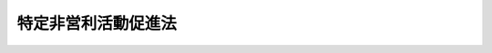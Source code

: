 .. _H10HO007:

====================
特定非営利活動促進法
====================

.. raw:: html
    
    
    <b>特定非営利活動促進法<br>
    （平成十年三月二十五日法律第七号）</b><br><br><div align="right">最終改正：平成二四年八月一日法律第五三号</div><br><div align="right"><table width="" border="0"><tr><td><font color="RED">（最終改正までの未施行法令）</font></td></tr><tr><td><a href="/cgi-bin/idxmiseko.cgi?H_RYAKU=%95%bd%88%ea%81%5a%96%40%8e%b5&amp;H_NO=%95%bd%90%ac%93%f1%8f%5c%8e%4f%94%4e%8c%dc%8c%8e%93%f1%8f%5c%8c%dc%93%fa%96%40%97%a5%91%e6%8c%dc%8f%5c%8e%4f%8d%86&amp;H_PATH=/miseko/H10HO007/H23HO053.html" target="inyo">平成二十三年五月二十五日法律第五十三号</a></td><td align="right">（未施行）</td></tr><tr></tr><tr><td><a href="/cgi-bin/idxmiseko.cgi?H_RYAKU=%95%bd%88%ea%81%5a%96%40%8e%b5&amp;H_NO=%95%bd%90%ac%93%f1%8f%5c%8e%6c%94%4e%94%aa%8c%8e%88%ea%93%fa%96%40%97%a5%91%e6%8c%dc%8f%5c%8e%4f%8d%86&amp;H_PATH=/miseko/H10HO007/H24HO053.html" target="inyo">平成二十四年八月一日法律第五十三号</a></td><td align="right">（一部未施行）</td></tr><tr></tr><tr><td align="right">　</td><td></td></tr><tr></tr></table></div><a name="0000000000000000000000000000000000000000000000000000000000000000000000000000000"></a>
    <br>
    　<a href="#1000000000001000000000000000000000000000000000000000000000000000000000000000000" target="data">第一章　総則（第一条・第二条）</a>
    <br>
    　<a href="#1000000000002000000000000000000000000000000000000000000000000000000000000000000" target="data">第二章　特定非営利活動法人</a>
    <br>
    　　<a href="#1000000000002000000001000000000000000000000000000000000000000000000000000000000" target="data">第一節　通則（第三条―第九条）</a>
    <br>
    　　<a href="#1000000000002000000002000000000000000000000000000000000000000000000000000000000" target="data">第二節　設立（第十条―第十四条）</a>
    <br>
    　　<a href="#1000000000002000000003000000000000000000000000000000000000000000000000000000000" target="data">第三節　管理（第十四条の二―第三十条）</a>
    <br>
    　　<a href="#1000000000002000000004000000000000000000000000000000000000000000000000000000000" target="data">第四節　解散及び合併（第三十一条―第四十条）</a>
    <br>
    　　<a href="#1000000000002000000005000000000000000000000000000000000000000000000000000000000" target="data">第五節　監督（第四十一条―第四十三条の三）</a>
    <br>
    　<a href="#1000000000003000000000000000000000000000000000000000000000000000000000000000000" target="data">第三章　認定特定非営利活動法人及び仮認定特定非営利活動法人</a>
    <br>
    　　<a href="#1000000000003000000001000000000000000000000000000000000000000000000000000000000" target="data">第一節　認定特定非営利活動法人（第四十四条―第五十七条）</a>
    <br>
    　　<a href="#1000000000003000000002000000000000000000000000000000000000000000000000000000000" target="data">第二節　仮認定特定非営利活動法人（第五十八条―第六十二条）</a>
    <br>
    　　<a href="#1000000000003000000003000000000000000000000000000000000000000000000000000000000" target="data">第三節　認定特定非営利活動法人等の合併（第六十三条）</a>
    <br>
    　　<a href="#1000000000003000000004000000000000000000000000000000000000000000000000000000000" target="data">第四節　認定特定非営利活動法人等の監督（第六十四条―第六十九条）</a>
    <br>
    　<a href="#1000000000004000000000000000000000000000000000000000000000000000000000000000000" target="data">第四章　税法上の特例（第七十条・第七十一条）</a>
    <br>
    　<a href="#1000000000005000000000000000000000000000000000000000000000000000000000000000000" target="data">第五章　雑則（第七十二条―第七十六条） </a>
    <br>
    　<a href="#1000000000006000000000000000000000000000000000000000000000000000000000000000000" target="data">第六章　罰則（第七十七条―第八十一条）</a>
    <br>
    　<a href="#5000000000000000000000000000000000000000000000000000000000000000000000000000000" target="data">附則</a>
    <br><p>　　　<b><a name="1000000000001000000000000000000000000000000000000000000000000000000000000000000">第一章　総則</a>
    </b>
    </p><p>
    </p><div class="arttitle"><a name="1000000000000000000000000000000000000000000000000100000000000000000000000000000">（目的）</a>
    </div><div class="item"><b>第一条</b>
    <a name="1000000000000000000000000000000000000000000000000100000000001000000000000000000"></a>
    　この法律は、特定非営利活動を行う団体に法人格を付与すること並びに運営組織及び事業活動が適正であって公益の増進に資する特定非営利活動法人の認定に係る制度を設けること等により、ボランティア活動をはじめとする市民が行う自由な社会貢献活動としての特定非営利活動の健全な発展を促進し、もって公益の増進に寄与することを目的とする。
    </div>
    
    <p>
    </p><div class="arttitle"><a name="1000000000000000000000000000000000000000000000000200000000000000000000000000000">（定義）</a>
    </div><div class="item"><b>第二条</b>
    <a name="1000000000000000000000000000000000000000000000000200000000001000000000000000000"></a>
    　この法律において「特定非営利活動」とは、別表に掲げる活動に該当する活動であって、不特定かつ多数のものの利益の増進に寄与することを目的とするものをいう。
    </div>
    <div class="item"><b><a name="1000000000000000000000000000000000000000000000000200000000002000000000000000000">２</a>
    </b>
    　この法律において「特定非営利活動法人」とは、特定非営利活動を行うことを主たる目的とし、次の各号のいずれにも該当する団体であって、この法律の定めるところにより設立された法人をいう。
    <div class="number"><b><a name="1000000000000000000000000000000000000000000000000200000000002000000001000000000">一</a>
    </b>
    　次のいずれにも該当する団体であって、営利を目的としないものであること。<div class="para1"><b>イ</b>　　社員の資格の得喪に関して、不当な条件を付さないこと。</div>
    <div class="para1"><b>ロ</b>　役員のうち報酬を受ける者の数が、役員総数の三分の一以下であること。</div>
    
    </div>
    <div class="number"><b><a name="1000000000000000000000000000000000000000000000000200000000002000000002000000000">二</a>
    </b>
    　その行う活動が次のいずれにも該当する団体であること。<div class="para1"><b>イ</b>　　宗教の教義を広め、儀式行事を行い、及び信者を教化育成することを主たる目的とするものでないこと。</div>
    <div class="para1"><b>ロ</b>　　政治上の主義を推進し、支持し、又はこれに反対することを主たる目的とするものでないこと。</div>
    <div class="para1"><b>ハ</b>　　特定の公職（<a href="/cgi-bin/idxrefer.cgi?H_FILE=%8f%ba%93%f1%8c%dc%96%40%88%ea%81%5a%81%5a&amp;REF_NAME=%8c%f6%90%45%91%49%8b%93%96%40&amp;ANCHOR_F=&amp;ANCHOR_T=" target="inyo">公職選挙法</a>
    （昭和二十五年法律第百号）<a href="/cgi-bin/idxrefer.cgi?H_FILE=%8f%ba%93%f1%8c%dc%96%40%88%ea%81%5a%81%5a&amp;REF_NAME=%91%e6%8e%4f%8f%f0&amp;ANCHOR_F=1000000000000000000000000000000000000000000000000300000000000000000000000000000&amp;ANCHOR_T=1000000000000000000000000000000000000000000000000300000000000000000000000000000#1000000000000000000000000000000000000000000000000300000000000000000000000000000" target="inyo">第三条</a>
    に規定する公職をいう。以下同じ。）の候補者（当該候補者になろうとする者を含む。以下同じ。）若しくは公職にある者又は政党を推薦し、支持し、又はこれらに反対することを目的とするものでないこと。</div>
    
    </div>
    </div>
    <div class="item"><b><a name="1000000000000000000000000000000000000000000000000200000000003000000000000000000">３</a>
    </b>
    　この法律において「認定特定非営利活動法人」とは、第四十四条第一項の認定を受けた特定非営利活動法人をいう。
    </div>
    <div class="item"><b><a name="1000000000000000000000000000000000000000000000000200000000004000000000000000000">４</a>
    </b>
    　この法律において「仮認定特定非営利活動法人」とは、第五十八条第一項の仮認定を受けた特定非営利活動法人をいう。
    </div>
    
    
    <p>　　　<b><a name="1000000000002000000000000000000000000000000000000000000000000000000000000000000">第二章　特定非営利活動法人</a>
    </b>
    </p><p>　　　　<b><a name="1000000000002000000001000000000000000000000000000000000000000000000000000000000">第一節　通則</a>
    </b>
    </p><p>
    </p><div class="arttitle"><a name="1000000000000000000000000000000000000000000000000300000000000000000000000000000">（原則）</a>
    </div><div class="item"><b>第三条</b>
    <a name="1000000000000000000000000000000000000000000000000300000000001000000000000000000"></a>
    　特定非営利活動法人は、特定の個人又は法人その他の団体の利益を目的として、その事業を行ってはならない。
    </div>
    <div class="item"><b><a name="1000000000000000000000000000000000000000000000000300000000002000000000000000000">２</a>
    </b>
    　特定非営利活動法人は、これを特定の政党のために利用してはならない。
    </div>
    
    <p>
    </p><div class="arttitle"><a name="1000000000000000000000000000000000000000000000000400000000000000000000000000000">（名称の使用制限）</a>
    </div><div class="item"><b>第四条</b>
    <a name="1000000000000000000000000000000000000000000000000400000000001000000000000000000"></a>
    　特定非営利活動法人以外の者は、その名称中に、「特定非営利活動法人」又はこれに紛らわしい文字を用いてはならない。
    </div>
    
    <p>
    </p><div class="arttitle"><a name="1000000000000000000000000000000000000000000000000500000000000000000000000000000">（その他の事業）</a>
    </div><div class="item"><b>第五条</b>
    <a name="1000000000000000000000000000000000000000000000000500000000001000000000000000000"></a>
    　特定非営利活動法人は、その行う特定非営利活動に係る事業に支障がない限り、当該特定非営利活動に係る事業以外の事業（以下「その他の事業」という。）を行うことができる。この場合において、利益を生じたときは、これを当該特定非営利活動に係る事業のために使用しなければならない。
    </div>
    <div class="item"><b><a name="1000000000000000000000000000000000000000000000000500000000002000000000000000000">２</a>
    </b>
    　その他の事業に関する会計は、当該特定非営利活動法人の行う特定非営利活動に係る事業に関する会計から区分し、特別の会計として経理しなければならない。
    </div>
    
    <p>
    </p><div class="arttitle"><a name="1000000000000000000000000000000000000000000000000600000000000000000000000000000">（住所）</a>
    </div><div class="item"><b>第六条</b>
    <a name="1000000000000000000000000000000000000000000000000600000000001000000000000000000"></a>
    　特定非営利活動法人の住所は、その主たる事務所の所在地にあるものとする。
    </div>
    
    <p>
    </p><div class="arttitle"><a name="1000000000000000000000000000000000000000000000000700000000000000000000000000000">（登記）</a>
    </div><div class="item"><b>第七条</b>
    <a name="1000000000000000000000000000000000000000000000000700000000001000000000000000000"></a>
    　特定非営利活動法人は、政令で定めるところにより、登記しなければならない。
    </div>
    <div class="item"><b><a name="1000000000000000000000000000000000000000000000000700000000002000000000000000000">２</a>
    </b>
    　前項の規定により登記しなければならない事項は、登記の後でなければ、これをもって第三者に対抗することができない。
    </div>
    
    <p>
    </p><div class="arttitle"><a name="1000000000000000000000000000000000000000000000000800000000000000000000000000000">（</a><a href="/cgi-bin/idxrefer.cgi?H_FILE=%95%bd%88%ea%94%aa%96%40%8e%6c%94%aa&amp;REF_NAME=%88%ea%94%ca%8e%d0%92%63%96%40%90%6c%8b%79%82%d1%88%ea%94%ca%8d%e0%92%63%96%40%90%6c%82%c9%8a%d6%82%b7%82%e9%96%40%97%a5&amp;ANCHOR_F=&amp;ANCHOR_T=" target="inyo">一般社団法人及び一般財団法人に関する法律</a>
    の準用）
    </div><div class="item"><b>第八条</b>
    <a name="1000000000000000000000000000000000000000000000000800000000001000000000000000000"></a>
    　<a href="/cgi-bin/idxrefer.cgi?H_FILE=%95%bd%88%ea%94%aa%96%40%8e%6c%94%aa&amp;REF_NAME=%88%ea%94%ca%8e%d0%92%63%96%40%90%6c%8b%79%82%d1%88%ea%94%ca%8d%e0%92%63%96%40%90%6c%82%c9%8a%d6%82%b7%82%e9%96%40%97%a5&amp;ANCHOR_F=&amp;ANCHOR_T=" target="inyo">一般社団法人及び一般財団法人に関する法律</a>
    （平成十八年法律第四十八号）<a href="/cgi-bin/idxrefer.cgi?H_FILE=%95%bd%88%ea%94%aa%96%40%8e%6c%94%aa&amp;REF_NAME=%91%e6%8e%b5%8f%5c%94%aa%8f%f0&amp;ANCHOR_F=1000000000000000000000000000000000000000000000007800000000000000000000000000000&amp;ANCHOR_T=1000000000000000000000000000000000000000000000007800000000000000000000000000000#1000000000000000000000000000000000000000000000007800000000000000000000000000000" target="inyo">第七十八条</a>
    の規定は、特定非営利活動法人について準用する。
    </div>
    
    <p>
    </p><div class="arttitle"><a name="1000000000000000000000000000000000000000000000000900000000000000000000000000000">（所轄庁）</a>
    </div><div class="item"><b>第九条</b>
    <a name="1000000000000000000000000000000000000000000000000900000000001000000000000000000"></a>
    　特定非営利活動法人の所轄庁は、その主たる事務所が所在する都道府県の知事（その事務所が一の指定都市（<a href="/cgi-bin/idxrefer.cgi?H_FILE=%8f%ba%93%f1%93%f1%96%40%98%5a%8e%b5&amp;REF_NAME=%92%6e%95%fb%8e%a9%8e%a1%96%40&amp;ANCHOR_F=&amp;ANCHOR_T=" target="inyo">地方自治法</a>
    （昭和二十二年法律第六十七号）<a href="/cgi-bin/idxrefer.cgi?H_FILE=%8f%ba%93%f1%93%f1%96%40%98%5a%8e%b5&amp;REF_NAME=%91%e6%93%f1%95%53%8c%dc%8f%5c%93%f1%8f%f0%82%cc%8f%5c%8b%e3%91%e6%88%ea%8d%80&amp;ANCHOR_F=1000000000000000000000000000000000000000000000025201900000001000000000000000000&amp;ANCHOR_T=1000000000000000000000000000000000000000000000025201900000001000000000000000000#1000000000000000000000000000000000000000000000025201900000001000000000000000000" target="inyo">第二百五十二条の十九第一項</a>
    の指定都市をいう。以下同じ。）の区域内のみに所在する特定非営利活動法人にあっては、当該指定都市の長）とする。
    </div>
    
    
    <p>　　　　<b><a name="1000000000002000000002000000000000000000000000000000000000000000000000000000000">第二節　設立</a>
    </b>
    </p><p>
    </p><div class="arttitle"><a name="1000000000000000000000000000000000000000000000001000000000000000000000000000000">（設立の認証）</a>
    </div><div class="item"><b>第十条</b>
    <a name="1000000000000000000000000000000000000000000000001000000000001000000000000000000"></a>
    　特定非営利活動法人を設立しようとする者は、都道府県又は指定都市の条例で定めるところにより、次に掲げる書類を添付した申請書を所轄庁に提出して、設立の認証を受けなければならない。
    <div class="number"><b><a name="1000000000000000000000000000000000000000000000001000000000001000000001000000000">一</a>
    </b>
    　定款
    </div>
    <div class="number"><b><a name="1000000000000000000000000000000000000000000000001000000000001000000002000000000">二</a>
    </b>
    　役員に係る次に掲げる書類<div class="para1"><b>イ</b>　役員名簿（役員の氏名及び住所又は居所並びに各役員についての報酬の有無を記載した名簿をいう。以下同じ。）</div>
    <div class="para1"><b>ロ</b>　各役員が第二十条各号に該当しないこと及び第二十一条の規定に違反しないことを誓約し、並びに就任を承諾する書面の謄本</div>
    <div class="para1"><b>ハ</b>　各役員の住所又は居所を証する書面として都道府県又は指定都市の条例で定めるもの</div>
    
    </div>
    <div class="number"><b><a name="1000000000000000000000000000000000000000000000001000000000001000000003000000000">三</a>
    </b>
    　社員のうち十人以上の者の氏名（法人にあっては、その名称及び代表者の氏名）及び住所又は居所を記載した書面
    </div>
    <div class="number"><b><a name="1000000000000000000000000000000000000000000000001000000000001000000004000000000">四</a>
    </b>
    　第二条第二項第二号及び第十二条第一項第三号に該当することを確認したことを示す書面
    </div>
    <div class="number"><b><a name="1000000000000000000000000000000000000000000000001000000000001000000005000000000">五</a>
    </b>
    　設立趣旨書
    </div>
    <div class="number"><b><a name="1000000000000000000000000000000000000000000000001000000000001000000006000000000">六</a>
    </b>
    　設立についての意思の決定を証する議事録の謄本
    </div>
    <div class="number"><b><a name="1000000000000000000000000000000000000000000000001000000000001000000007000000000">七</a>
    </b>
    　設立当初の事業年度及び翌事業年度の事業計画書
    </div>
    <div class="number"><b><a name="1000000000000000000000000000000000000000000000001000000000001000000008000000000">八</a>
    </b>
    　設立当初の事業年度及び翌事業年度の活動予算書（その行う活動に係る事業の収益及び費用の見込みを記載した書類をいう。以下同じ。）
    </div>
    </div>
    <div class="item"><b><a name="1000000000000000000000000000000000000000000000001000000000002000000000000000000">２</a>
    </b>
    　所轄庁は、前項の認証の申請があった場合には、遅滞なく、その旨及び次に掲げる事項を公告するとともに、同項第一号、第二号イ、第五号、第七号及び第八号に掲げる書類を、申請書を受理した日から二月間、その指定した場所において公衆の縦覧に供しなければならない。
    <div class="number"><b><a name="1000000000000000000000000000000000000000000000001000000000002000000001000000000">一</a>
    </b>
    　申請のあった年月日
    </div>
    <div class="number"><b><a name="1000000000000000000000000000000000000000000000001000000000002000000002000000000">二</a>
    </b>
    　申請に係る特定非営利活動法人の名称、代表者の氏名及び主たる事務所の所在地並びにその定款に記載された目的
    </div>
    </div>
    <div class="item"><b><a name="1000000000000000000000000000000000000000000000001000000000003000000000000000000">３</a>
    </b>
    　第一項の規定により提出された申請書又は当該申請書に添付された同項各号に掲げる書類に不備があるときは、当該申請をした者は、当該不備が都道府県又は指定都市の条例で定める軽微なものである場合に限り、これを補正することができる。ただし、所轄庁が当該申請書を受理した日から一月を経過したときは、この限りでない。
    </div>
    
    <p>
    </p><div class="arttitle"><a name="1000000000000000000000000000000000000000000000001100000000000000000000000000000">（定款）</a>
    </div><div class="item"><b>第十一条</b>
    <a name="1000000000000000000000000000000000000000000000001100000000001000000000000000000"></a>
    　特定非営利活動法人の定款には、次に掲げる事項を記載しなければならない。
    <div class="number"><b><a name="1000000000000000000000000000000000000000000000001100000000001000000001000000000">一</a>
    </b>
    　目的
    </div>
    <div class="number"><b><a name="1000000000000000000000000000000000000000000000001100000000001000000002000000000">二</a>
    </b>
    　名称
    </div>
    <div class="number"><b><a name="1000000000000000000000000000000000000000000000001100000000001000000003000000000">三</a>
    </b>
    　その行う特定非営利活動の種類及び当該特定非営利活動に係る事業の種類
    </div>
    <div class="number"><b><a name="1000000000000000000000000000000000000000000000001100000000001000000004000000000">四</a>
    </b>
    　主たる事務所及びその他の事務所の所在地
    </div>
    <div class="number"><b><a name="1000000000000000000000000000000000000000000000001100000000001000000005000000000">五</a>
    </b>
    　社員の資格の得喪に関する事項
    </div>
    <div class="number"><b><a name="1000000000000000000000000000000000000000000000001100000000001000000006000000000">六</a>
    </b>
    　役員に関する事項
    </div>
    <div class="number"><b><a name="1000000000000000000000000000000000000000000000001100000000001000000007000000000">七</a>
    </b>
    　会議に関する事項
    </div>
    <div class="number"><b><a name="1000000000000000000000000000000000000000000000001100000000001000000008000000000">八</a>
    </b>
    　資産に関する事項
    </div>
    <div class="number"><b><a name="1000000000000000000000000000000000000000000000001100000000001000000009000000000">九</a>
    </b>
    　会計に関する事項
    </div>
    <div class="number"><b><a name="1000000000000000000000000000000000000000000000001100000000001000000010000000000">十</a>
    </b>
    　事業年度
    </div>
    <div class="number"><b><a name="1000000000000000000000000000000000000000000000001100000000001000000011000000000">十一</a>
    </b>
    　その他の事業を行う場合には、その種類その他当該その他の事業に関する事項
    </div>
    <div class="number"><b><a name="1000000000000000000000000000000000000000000000001100000000001000000012000000000">十二</a>
    </b>
    　解散に関する事項
    </div>
    <div class="number"><b><a name="1000000000000000000000000000000000000000000000001100000000001000000013000000000">十三</a>
    </b>
    　定款の変更に関する事項
    </div>
    <div class="number"><b><a name="1000000000000000000000000000000000000000000000001100000000001000000014000000000">十四</a>
    </b>
    　公告の方法
    </div>
    </div>
    <div class="item"><b><a name="1000000000000000000000000000000000000000000000001100000000002000000000000000000">２</a>
    </b>
    　設立当初の役員は、定款で定めなければならない。
    </div>
    <div class="item"><b><a name="1000000000000000000000000000000000000000000000001100000000003000000000000000000">３</a>
    </b>
    　第一項第十二号に掲げる事項中に残余財産の帰属すべき者に関する規定を設ける場合には、その者は、特定非営利活動法人その他次に掲げる者のうちから選定されるようにしなければならない。
    <div class="number"><b><a name="1000000000000000000000000000000000000000000000001100000000003000000001000000000">一</a>
    </b>
    　国又は地方公共団体
    </div>
    <div class="number"><b><a name="1000000000000000000000000000000000000000000000001100000000003000000002000000000">二</a>
    </b>
    　公益社団法人又は公益財団法人
    </div>
    <div class="number"><b><a name="1000000000000000000000000000000000000000000000001100000000003000000003000000000">三</a>
    </b>
    　<a href="/cgi-bin/idxrefer.cgi?H_FILE=%8f%ba%93%f1%8e%6c%96%40%93%f1%8e%b5%81%5a&amp;REF_NAME=%8e%84%97%a7%8a%77%8d%5a%96%40&amp;ANCHOR_F=&amp;ANCHOR_T=" target="inyo">私立学校法</a>
    （昭和二十四年法律第二百七十号）<a href="/cgi-bin/idxrefer.cgi?H_FILE=%8f%ba%93%f1%8e%6c%96%40%93%f1%8e%b5%81%5a&amp;REF_NAME=%91%e6%8e%4f%8f%f0&amp;ANCHOR_F=1000000000000000000000000000000000000000000000000300000000000000000000000000000&amp;ANCHOR_T=1000000000000000000000000000000000000000000000000300000000000000000000000000000#1000000000000000000000000000000000000000000000000300000000000000000000000000000" target="inyo">第三条</a>
    に規定する学校法人
    </div>
    <div class="number"><b><a name="1000000000000000000000000000000000000000000000001100000000003000000004000000000">四</a>
    </b>
    　<a href="/cgi-bin/idxrefer.cgi?H_FILE=%8f%ba%93%f1%98%5a%96%40%8e%6c%8c%dc&amp;REF_NAME=%8e%d0%89%ef%95%9f%8e%83%96%40&amp;ANCHOR_F=&amp;ANCHOR_T=" target="inyo">社会福祉法</a>
    （昭和二十六年法律第四十五号）<a href="/cgi-bin/idxrefer.cgi?H_FILE=%8f%ba%93%f1%98%5a%96%40%8e%6c%8c%dc&amp;REF_NAME=%91%e6%93%f1%8f%5c%93%f1%8f%f0&amp;ANCHOR_F=1000000000000000000000000000000000000000000000002200000000000000000000000000000&amp;ANCHOR_T=1000000000000000000000000000000000000000000000002200000000000000000000000000000#1000000000000000000000000000000000000000000000002200000000000000000000000000000" target="inyo">第二十二条</a>
    に規定する社会福祉法人
    </div>
    <div class="number"><b><a name="1000000000000000000000000000000000000000000000001100000000003000000005000000000">五</a>
    </b>
    　<a href="/cgi-bin/idxrefer.cgi?H_FILE=%95%bd%8e%b5%96%40%94%aa%98%5a&amp;REF_NAME=%8d%58%90%b6%95%db%8c%ec%8e%96%8b%c6%96%40&amp;ANCHOR_F=&amp;ANCHOR_T=" target="inyo">更生保護事業法</a>
    （平成七年法律第八十六号）<a href="/cgi-bin/idxrefer.cgi?H_FILE=%95%bd%8e%b5%96%40%94%aa%98%5a&amp;REF_NAME=%91%e6%93%f1%8f%f0%91%e6%98%5a%8d%80&amp;ANCHOR_F=1000000000000000000000000000000000000000000000000200000000006000000000000000000&amp;ANCHOR_T=1000000000000000000000000000000000000000000000000200000000006000000000000000000#1000000000000000000000000000000000000000000000000200000000006000000000000000000" target="inyo">第二条第六項</a>
    に規定する<a href="/cgi-bin/idxrefer.cgi?H_FILE=%95%bd%88%ea%8b%e3%96%40%94%aa%94%aa&amp;REF_NAME=%8d%58%90%b6%95%db%8c%ec%96%40&amp;ANCHOR_F=&amp;ANCHOR_T=" target="inyo">更生保護法</a>
    人
    </div>
    </div>
    
    <p>
    </p><div class="arttitle"><a name="1000000000000000000000000000000000000000000000001200000000000000000000000000000">（と。
    </a></div>
    <div class="number"><b><a name="1000000000000000000000000000000000000000000000001200000000001000000003000000000">三</a>
    </b>
    　当該申請に係る特定非営利活動法人が次に掲げる団体に該当しないものであること。<div class="para1"><b>イ</b>　暴力団（<a href="/cgi-bin/idxrefer.cgi?H_FILE=%95%bd%8e%4f%96%40%8e%b5%8e%b5&amp;REF_NAME=%96%5c%97%cd%92%63%88%f5%82%c9%82%e6%82%e9%95%73%93%96%82%c8%8d%73%88%d7%82%cc%96%68%8e%7e%93%99%82%c9%8a%d6%82%b7%82%e9%96%40%97%a5&amp;ANCHOR_F=&amp;ANCHOR_T=" target="inyo">暴力団員による不当な行為の防止等に関する法律</a>
    （平成三年法律第七十七号）<a href="/cgi-bin/idxrefer.cgi?H_FILE=%95%bd%8e%4f%96%40%8e%b5%8e%b5&amp;REF_NAME=%91%e6%93%f1%8f%f0%91%e6%93%f1%8d%86&amp;ANCHOR_F=1000000000000000000000000000000000000000000000000200000000001000000002000000000&amp;ANCHOR_T=1000000000000000000000000000000000000000000000000200000000001000000002000000000#1000000000000000000000000000000000000000000000000200000000001000000002000000000" target="inyo">第二条第二号</a>
    に規定する暴力団をいう。以下この号及び第四十七条第六号において同じ。）</div>
    <div class="para1"><b>ロ</b>　暴力団又はその構成員（暴力団の構成団体の構成員を含む。以下この号において同じ。）若しくは暴力団の構成員でなくなった日から五年を経過しない者（以下「暴力団の構成員等」という。）の統制の下にある団体</div>
    
    </div>
    <div class="number"><b><a name="1000000000000000000000000000000000000000000000001200000000001000000004000000000">四</a>
    </b>
    　当該申請に係る特定非営利活動法人が十人以上の社員を有するものであること。
    </div>
    
    <div class="item"><b><a name="1000000000000000000000000000000000000000000000001200000000002000000000000000000">２</a>
    </b>
    　前項の規定による認証又は不認証の決定は、正当な理由がない限り、第十条第二項の期間を経過した日から二月（都道府県又は指定都市の条例でこれより短い期間を定めたときは、当該期間）以内に行わなければならない。
    </div>
    <div class="item"><b><a name="1000000000000000000000000000000000000000000000001200000000003000000000000000000">３</a>
    </b>
    　所轄庁は、第一項の規定により認証の決定をしたときはその旨を、同項の規定により不認証の決定をしたときはその旨及びその理由を、当該申請をした者に対し、速やかに、書面により通知しなければならない。
    </div>
    
    <p>
    </p><div class="arttitle"><a name="1000000000000000000000000000000000000000000000001200200000000000000000000000000">（意見聴取等）</a>
    </div><div class="item"><b>第十二条の二</b>
    <a name="1000000000000000000000000000000000000000000000001200200000001000000000000000000"></a>
    　第四十三条の二及び第四十三条の三の規定は、第十条第一項の認証の申請があった場合について準用する。
    </div>
    
    <p>
    </p><div class="arttitle"><a name="1000000000000000000000000000000000000000000000001300000000000000000000000000000">（成立の時期等）</a>
    </div><div class="item"><b>第十三条</b>
    <a name="1000000000000000000000000000000000000000000000001300000000001000000000000000000"></a>
    　特定非営利活動法人は、その主たる事務所の所在地において設立の登記をすることによって成立する。
    </div>
    <div class="item"><b><a name="1000000000000000000000000000000000000000000000001300000000002000000000000000000">２</a>
    </b>
    　特定非営利活動法人は、前項の登記をしたときは、遅滞なく、当該登記をしたことを証する登記事項証明書及び次条の財産目録を添えて、その旨を所轄庁に届け出なければならない。
    </div>
    <div class="item"><b><a name="1000000000000000000000000000000000000000000000001300000000003000000000000000000">３</a>
    </b>
    　設立の認証を受けた者が設立の認証があった日から六月を経過しても第一項の登記をしないときは、所轄庁は、設立の認証を取り消すことができる。
    </div>
    
    <p>
    </p><div class="arttitle"><a name="1000000000000000000000000000000000000000000000001400000000000000000000000000000">（財産目録の作成及び備置き）</a>
    </div><div class="item"><b>第十四条</b>
    <a name="1000000000000000000000000000000000000000000000001400000000001000000000000000000"></a>
    　特定非営利活動法人は、成立の時に財産目録を作成し、常にこれをその事務所に備え置かなければならない。
    </div>
    
    
    <p>　　　　<b><a name="1000000000002000000003000000000000000000000000000000000000000000000000000000000">第三節　管理</a>
    </b>
    </p><p>
    </p><div class="arttitle"><a name="1000000000000000000000000000000000000000000000001400200000000000000000000000000">（通常社員総会）</a>
    </div><div class="item"><b>第十四条の二</b>
    <a name="1000000000000000000000000000000000000000000000001400200000001000000000000000000"></a>
    　理事は、少なくとも毎年一回、通常社員総会を開かなければならない。
    </div>
    
    <p>
    </p><div class="arttitle"><a name="1000000000000000000000000000000000000000000000001400300000000000000000000000000">（臨時社員総会）</a>
    </div><div class="item"><b>第十四条の三</b>
    <a name="1000000000000000000000000000000000000000000000001400300000001000000000000000000"></a>
    　理事は、必要があると認めるときは、いつでも臨時社員総会を招集することができる。
    </div>
    <div class="item"><b><a name="1000000000000000000000000000000000000000000000001400300000002000000000000000000">２</a>
    </b>
    　総社員の五分の一以上から社員総会の目的である事項を示して請求があったときは、理事は、臨時社員総会を招集しなければならない。ただし、総社員の五分の一の割合については、定款でこれと異なる割合を定めることができる。
    </div>
    
    <p>
    </p><div class="arttitle"><a name="1000000000000000000000000000000000000000000000001400400000000000000000000000000">（社員総会の招集）</a>
    </div><div class="item"><b>第十四条の四</b>
    <a name="1000000000000000000000000000000000000000000000001400400000001000000000000000000"></a>
    　社員総会の招集の通知は、その社員総会の日より少なくとも五日前に、その社員総会の目的である事項を示し、定款で定めた方法に従ってしなければならない。
    </div>
    
    <p>
    </p><div class="arttitle"><a name="1000000000000000000000000000000000000000000000001400500000000000000000000000000">（社員総会の権限）</a>
    </div><div class="item"><b>第十四条の五</b>
    <a name="1000000000000000000000000000000000000000000000001400500000001000000000000000000"></a>
    　特定非営利活動法人の業務は、定款で理事その他の役員に委任したものを除き、すべて社員総会の決議によって行う。
    </div>
    
    <p>
    </p><div class="arttitle"><a name="1000000000000000000000000000000000000000000000001400600000000000000000000000000">（社員総会の決議事項）</a>
    </div><div class="item"><b>第十四条の六</b>
    <a name="1000000000000000000000000000000000000000000000001400600000001000000000000000000"></a>
    　社員総会においては、第十四条の四の規定によりあらかじめ通知をした事項についてのみ、決議をすることができる。ただし、定款に別段の定めがあるときは、この限りでない。
    </div>
    
    <p>
    </p><div class="arttitle"><a name="1000000000000000000000000000000000000000000000001400700000000000000000000000000">（社員の表決権）</a>
    </div><div class="item"><b>第十四条の七</b>
    <a name="1000000000000000000000000000000000000000000000001400700000001000000000000000000"></a>
    　各社員の表決権は、平等とする。
    </div>
    <div class="item"><b><a name="1000000000000000000000000000000000000000000000001400700000002000000000000000000">２</a>
    </b>
    　社員総会に出席しない社員は、書面で、又は代理人によって表決をすることができる。
    </div>
    <div class="item"><b><a name="1000000000000000000000000000000000000000000000001400700000003000000000000000000">３</a>
    </b>
    　社員は、定款で定めるところにより、前項の規定に基づく書面による表決に代えて、電磁的方法（電子情報処理組織を使用する方法その他の情報通信の技術を利用する方法であって内閣府令で定めるものをいう。）により表決をすることができる。
    </div>
    <div class="item"><b><a name="1000000000000000000000000000000000000000000000001400700000004000000000000000000">４</a>
    </b>
    　前三項の規定は、定款に別段の定めがある場合には、適用しない。
    </div>
    
    <p>
    </p><div class="arttitle"><a name="1000000000000000000000000000000000000000000000001400800000000000000000000000000">（表決権のない場合）</a>
    </div><div class="item"><b>第十四条の八</b>
    <a name="1000000000000000000000000000000000000000000000001400800000001000000000000000000"></a>
    　特定非営利活動法人と特定の社員との関係について議決をする場合には、その社員は、表決権を有しない。
    </div>
    
    <p>
    </p><div class="arttitle"><a name="1000000000000000000000000000000000000000000000001400900000000000000000000000000">（社員総会の決議の省略）</a>
    </div><div class="item"><b>第十四条の九</b>
    <a name="1000000000000000000000000000000000000000000000001400900000001000000000000000000"></a>
    　理事又は社員が社員総会の目的である事項について提案をした場合において、当該提案につき社員の全員が書面又は電磁的記録（電子的方式、磁気的方式その他人の知覚によっては認識することができない方式で作られる記録であって、電子計算機による情報処理の用に供されるものとして内閣府令で定めるものをいう。）により同意の意思表示をしたときは、当該提案を可決する旨の社員総会の決議があったものとみなす。
    </div>
    <div class="item"><b><a name="1000000000000000000000000000000000000000000000001400900000002000000000000000000">２</a>
    </b>
    　前項の規定により社員総会の目的である事項の全てについての提案を可決する旨の社員総会の決議があったものとみなされた場合には、その時に当該社員総会が終結したものとみなす。
    </div>
    
    <p>
    </p><div class="arttitle"><a name="1000000000000000000000000000000000000000000000001500000000000000000000000000000">（役員の定数）</a>
    </div><div class="item"><b>第十五条</b>
    <a name="1000000000000000000000000000000000000000000000001500000000001000000000000000000"></a>
    　特定非営利活動法人には、役員として、理事三人以上及び監事一人以上を置かなければならない。
    </div>
    
    <p>
    </p><div class="arttitle"><a name="1000000000000000000000000000000000000000000000001600000000000000000000000000000">（理事の代表権）</a>
    </div><div class="item"><b>第十六条</b>
    <a name="1000000000000000000000000000000000000000000000001600000000001000000000000000000"></a>
    　理事は、すべて特定非営利活動法人の業務について、特定非営利活動法人を代表する。ただし、定款をもって、その代表権を制限することができる。
    </div>
    
    <p>
    </p><div class="arttitle"><a name="1000000000000000000000000000000000000000000000001700000000000000000000000000000">（業務の執行）</a>
    </div><div class="item"><b>第十七条</b>
    <a name="1000000000000000000000000000000000000000000000001700000000001000000000000000000"></a>
    　特定非営利活動法人の業務は、定款に特別の定めのないときは、理事の過半数をもって決する。
    </div>
    
    <p>
    </p><div class="arttitle"><a name="1000000000000000000000000000000000000000000000001700200000000000000000000000000">（理事の代理行為の委任）</a>
    </div><div class="item"><b>第十七条の二</b>
    <a name="1000000000000000000000000000000000000000000000001700200000001000000000000000000"></a>
    　理事は、定款又は社員総会の決議によって禁止されていないときに限り、特定の行為の代理を他人に委任することができる。
    </div>
    
    <p>
    </p><div class="arttitle"><a name="1000000000000000000000000000000000000000000000001700300000000000000000000000000">（仮理事）</a>
    </div><div class="item"><b>第十七条の三</b>
    <a name="1000000000000000000000000000000000000000000000001700300000001000000000000000000"></a>
    　理事が欠けた場合において、業務が遅滞することにより損害を生ずるおそれがあるときは、所轄庁は、利害関係人の請求により又は職権で、仮理事を選任しなければならない。
    </div>
    
    <p>
    </p><div class="arttitle"><a name="1000000000000000000000000000000000000000000000001700400000000000000000000000000">（利益相反行為）</a>
    </div><div class="item"><b>第十七条の四</b>
    <a name="1000000000000000000000000000000000000000000000001700400000001000000000000000000"></a>
    　特定非営利活動法人と理事との利益が相反する事項については、理事は、代表権を有しない。この場合においては、所轄庁は、利害関係人の請求により又は職権で、特別代理人を選任しなければならない。
    </div>
    
    <p>
    </p><div class="arttitle"><a name="1000000000000000000000000000000000000000000000001800000000000000000000000000000">（監事の職務）</a>
    </div><div class="item"><b>第十八条</b>
    <a name="1000000000000000000000000000000000000000000000001800000000001000000000000000000"></a>
    　監事は、次に掲げる職務を行う。
    <div class="number"><b><a name="1000000000000000000000000000000000000000000000001800000000001000000001000000000">一</a>
    </b>
    　理事の業務執行の状況を監査すること。
    </div>
    <div class="number"><b><a name="1000000000000000000000000000000000000000000000001800000000001000000002000000000">二</a>
    </b>
    　特定非営利活動法人の財産の状況を監査すること。
    </div>
    <div class="number"><b><a name="1000000000000000000000000000000000000000000000001800000000001000000003000000000">三</a>
    </b>
    　前二号の規定による監査の結果、特定非営利活動法人の業務又は財産に関し不正の行為又は法令若しくは定款に違反する重大な事実があることを発見した場合には、これを社員総会又は所轄庁に報告すること。
    </div>
    <div class="number"><b><a name="1000000000000000000000000000000000000000000000001800000000001000000004000000000">四</a>
    </b>
    　前号の報告をするために必要がある場合には、社員総会を招集すること。
    </div>
    <div class="number"><b><a name="1000000000000000000000000000000000000000000000001800000000001000000005000000000">五</a>
    </b>
    　理事の業務執行の状況又は特定非営利活動法人の財産の状況について、理事に意見を述べること。
    </div>
    </div>
    
    <p>
    </p><div class="arttitle"><a name="1000000000000000000000000000000000000000000000001900000000000000000000000000000">（監事の兼職禁止）</a>
    </div><div class="item"><b>第十九条</b>
    <a name="1000000000000000000000000000000000000000000000001900000000001000000000000000000"></a>
    　監事は、理事又は特定非営利活動法人の職員を兼ねてはならない。
    </div>
    
    <p>
    </p><div class="arttitle"><a name="1000000000000000000000000000000000000000000000002000000000000000000000000000000">（役員の欠格事由）</a>
    </div><div class="item"><b>第二十条</b>
    <a name="1000000000000000000000000000000000000000000000002000000000001000000000000000000"></a>
    　次の各号のいずれかに該当する者は、特定非営利活動法人の役員になることができない。
    <div class="number"><b><a name="1000000000000000000000000000000000000000000000002000000000001000000001000000000">一</a>
    </b>
    　成年被後見人又は被保佐人
    </div>
    <div class="number"><b><a name="1000000000000000000000000000000000000000000000002000000000001000000002000000000">二</a>
    </b>
    　破産者で復権を得ないもの
    </div>
    <div class="number"><b><a name="1000000000000000000000000000000000000000000000002000000000001000000003000000000">三</a>
    </b>
    　禁錮以上の刑に処せられ、その執行を終わった日又はその執行を受けることがなくなった日から二年を経過しない者
    </div>
    <div class="number"><b><a name="1000000000000000000000000000000000000000000000002000000000001000000004000000000">四</a>
    </b>
    　この法律若しくは<a href="/cgi-bin/idxrefer.cgi?H_FILE=%95%bd%8e%4f%96%40%8e%b5%8e%b5&amp;REF_NAME=%96%5c%97%cd%92%63%88%f5%82%c9%82%e6%82%e9%95%73%93%96%82%c8%8d%73%88%d7%82%cc%96%68%8e%7e%93%99%82%c9%8a%d6%82%b7%82%e9%96%40%97%a5&amp;ANCHOR_F=&amp;ANCHOR_T=" target="inyo">暴力団員による不当な行為の防止等に関する法律</a>
    の規定（<a href="/cgi-bin/idxrefer.cgi?H_FILE=%95%bd%8e%4f%96%40%8e%b5%8e%b5&amp;REF_NAME=%93%af%96%40%91%e6%8e%4f%8f%5c%93%f1%8f%f0%82%cc%8e%4f%91%e6%8e%b5%8d%80&amp;ANCHOR_F=1000000000000000000000000000000000000000000000003200300000007000000000000000000&amp;ANCHOR_T=1000000000000000000000000000000000000000000000003200300000007000000000000000000#1000000000000000000000000000000000000000000000003200300000007000000000000000000" target="inyo">同法第三十二条の三第七項</a>
    の規定を除く。第四十七条第一号ハにおいて同じ。）に違反したことにより、又は<a href="/cgi-bin/idxrefer.cgi?H_FILE=%96%be%8e%6c%81%5a%96%40%8e%6c%8c%dc&amp;REF_NAME=%8c%59%96%40&amp;ANCHOR_F=&amp;ANCHOR_T=" target="inyo">刑法</a>
    （明治四十年法律第四十五号）<a href="/cgi-bin/idxrefer.cgi?H_FILE=%96%be%8e%6c%81%5a%96%40%8e%6c%8c%dc&amp;REF_NAME=%91%e6%93%f1%95%53%8e%6c%8f%f0&amp;ANCHOR_F=1000000000000000000000000000000000000000000000020400000000000000000000000000000&amp;ANCHOR_T=1000000000000000000000000000000000000000000000020400000000000000000000000000000#1000000000000000000000000000000000000000000000020400000000000000000000000000000" target="inyo">第二百四条</a>
    、第二百六条、第二百八条、第二百八条の三、第二百二十二条若しくは第二百四十七条の罪若しくは暴力行為等処罰に関する法律（大正十五年法律第六十号）の罪を犯したことにより、罰金の刑に処せられ、その執行を終わった日又はその執行を受けることがなくなった日から二年を経過しない者
    </div>
    <div class="number"><b><a name="1000000000000000000000000000000000000000000000002000000000001000000005000000000">五</a>
    </b>
    　暴力団の構成員等
    </div>
    <div class="number"><b><a name="1000000000000000000000000000000000000000000000002000000000001000000006000000000">六</a>
    </b>
    　第四十三条の規定により設立の認証を取り消された特定非営利活動法人の解散当時の役員で、設立の認証を取り消された日から二年を経過しない者
    </div>
    </div>
    
    <p>
    </p><div class="arttitle"><a name="1000000000000000000000000000000000000000000000002100000000000000000000000000000">（役員の親族等の排除）</a>
    </div><div class="item"><b>第二十一条</b>
    <a name="1000000000000000000000000000000000000000000000002100000000001000000000000000000"></a>
    　役員のうちには、それぞれの役員について、その配偶者若しくは三親等以内の親族が一人を超えて含まれ、又は当該役員並びにその配偶者及び三親等以内の親族が役員の総数の三分の一を超えて含まれることになってはならない。
    </div>
    
    <p>
    </p><div class="arttitle"><a name="1000000000000000000000000000000000000000000000002200000000000000000000000000000">（役員の欠員補充）</a>
    </div><div class="item"><b>第二十二条</b>
    <a name="1000000000000000000000000000000000000000000000002200000000001000000000000000000"></a>
    　理事又は監事のうち、その定数の三分の一を超える者が欠けたときは、遅滞なくこれを補充しなければならない。
    </div>
    
    <p>
    </p><div class="arttitle"><a name="1000000000000000000000000000000000000000000000002300000000000000000000000000000">（役員の変更等の届出）</a>
    </div><div class="item"><b>第二十三条</b>
    <a name="1000000000000000000000000000000000000000000000002300000000001000000000000000000"></a>
    　特定非営利活動法人は、その役員の氏名又は住所若しくは居所に変更があったときは、遅滞なく、変更後の役員名簿を添えて、その旨を所轄庁に届け出なければならない。
    </div>
    <div class="item"><b><a name="1000000000000000000000000000000000000000000000002300000000002000000000000000000">２</a>
    </b>
    　特定非営利活動法人は、役員が新たに就任した場合（任期満了と同時に再任された場合を除く。）において前項の届出をするときは、当該役員に係る第十条第一項第二号ロ及びハに掲げる書類を所轄庁に提出しなければならない。
    </div>
    
    <p>
    </p><div class="arttitle"><a name="1000000000000000000000000000000000000000000000002400000000000000000000000000000">（役員の任期）</a>
    </div><div class="item"><b>第二十四条</b>
    <a name="1000000000000000000000000000000000000000000000002400000000001000000000000000000"></a>
    　役員の任期は、二年以内において定款で定める期間とする。ただし、再任を妨げない。
    </div>
    <div class="item"><b><a name="1000000000000000000000000000000000000000000000002400000000002000000000000000000">２</a>
    </b>
    　前項の規定にかかわらず、定款で役員を社員総会で選任することとしている特定非営利活動法人にあっては、定款により、後任の役員が選任されていない場合に限り、同項の規定により定款で定められた任期の末日後最初の社員総会が終結するまでその任期を伸長することができる。
    </div>
    
    <p>
    </p><div class="arttitle"><a name="100000000000000000000000000000000000000000000000250000000000000%E6%8F%90%E5%87%BA%E3%81%97%E3%81%AA%E3%81%91%E3%82%8C%E3%81%B0%E3%81%AA%E3%82%89%E3%81%AA%E3%81%84%E3%80%82%E3%81%93%E3%81%AE%E5%A0%B4%E5%90%88%E3%81%AB%E3%81%8A%E3%81%84%E3%81%A6%E3%80%81%E5%BD%93%E8%A9%B2%E5%AE%9A%E6%AC%BE%E3%81%AE%E5%A4%89%E6%9B%B4%E3%81%8C%E7%AC%AC%E5%8D%81%E4%B8%80%E6%9D%A1%E7%AC%AC%E4%B8%80%E9%A0%85%E7%AC%AC%E4%B8%89%E5%8F%B7%E5%8F%88%E3%81%AF%E7%AC%AC%E5%8D%81%E4%B8%80%E5%8F%B7%E3%81%AB%E6%8E%B2%E3%81%92%E3%82%8B%E4%BA%8B%E9%A0%85%E3%81%AB%E4%BF%82%E3%82%8B%E5%A4%89%E6%9B%B4%E3%82%92%E5%90%AB%E3%82%80%E3%82%82%E3%81%AE%E3%81%A7%E3%81%82%E3%82%8B%E3%81%A8%E3%81%8D%E3%81%AF%E3%80%81%E5%BD%93%E8%A9%B2%E5%AE%9A%E6%AC%BE%E3%81%AE%E5%A4%89%E6%9B%B4%E3%81%AE%E6%97%A5%E3%81%AE%E5%B1%9E%E3%81%99%E3%82%8B%E4%BA%8B%E6%A5%AD%E5%B9%B4%E5%BA%A6%E5%8F%8A%E3%81%B3%E7%BF%8C%E4%BA%8B%E6%A5%AD%E5%B9%B4%E5%BA%A6%E3%81%AE%E4%BA%8B%E6%A5%AD%E8%A8%88%E7%94%BB%E6%9B%B8%E5%8F%8A%E3%81%B3%E6%B4%BB%E5%8B%95%E4%BA%88%E7%AE%97%E6%9B%B8%E3%82%92%E4%BD%B5%E3%81%9B%E3%81%A6%E6%B7%BB%E4%BB%98%E3%81%97%E3%81%AA%E3%81%91%E3%82%8C%E3%81%B0%E3%81%AA%E3%82%89%E3%81%AA%E3%81%84%E3%80%82%0A&lt;/DIV&gt;%0A&lt;DIV%20class=" item><b><a name="1000000000000000000000000000000000000000000000002500000000005000000000000000000">５</a>
    </b>
    　第十条第二項及び第三項並びに第十二条の規定は、第三項の認証について準用する。
    </a></div>
    <div class="item"><b><a name="1000000000000000000000000000000000000000000000002500000000006000000000000000000">６</a>
    </b>
    　特定非営利活動法人は、定款の変更（第三項の規定により所轄庁の認証を受けなければならない事項に係るものを除く。）をしたときは、都道府県又は指定都市の条例で定めるところにより、遅滞なく、当該定款の変更を議決した社員総会の議事録の謄本及び変更後の定款を添えて、その旨を所轄庁に届け出なければならない。
    </div>
    <div class="item"><b><a name="1000000000000000000000000000000000000000000000002500000000007000000000000000000">７</a>
    </b>
    　特定非営利活動法人は、定款の変更に係る登記をしたときは、遅滞なく、当該登記をしたことを証する登記事項証明書を所轄庁に提出しなければならない。
    </div>
    
    <p>
    </p><div class="item"><b><a name="1000000000000000000000000000000000000000000000002600000000000000000000000000000">第二十六条</a>
    </b>
    <a name="1000000000000000000000000000000000000000000000002600000000001000000000000000000"></a>
    　所轄庁の変更を伴う定款の変更に係る前条第四項の申請書は、変更前の所轄庁を経由して変更後の所轄庁に提出するものとする。
    </div>
    <div class="item"><b><a name="1000000000000000000000000000000000000000000000002600000000002000000000000000000">２</a>
    </b>
    　前項の場合においては、前条第四項の添付書類のほか、第十条第一項第二号イ及び第四号に掲げる書類並びに直近の第二十八条第一項に規定する事業報告書等（設立後当該書類が作成されるまでの間は第十条第一項第七号の事業計画書、同項第八号の活動予算書及び第十四条の財産目録、合併後当該書類が作成されるまでの間は第三十四条第五項において準用する第十条第一項第七号の事業計画書、第三十四条第五項において準用する第十条第一項第八号の活動予算書及び第三十五条第一項の財産目録）を申請書に添付しなければならない。
    </div>
    <div class="item"><b><a name="1000000000000000000000000000000000000000000000002600000000003000000000000000000">３</a>
    </b>
    　第一項の場合において、当該定款の変更を認証したときは、所轄庁は、内閣府令で定めるところにより、遅滞なく、変更前の所轄庁から事務の引継ぎを受けなければならない。
    </div>
    
    <p>
    </p><div class="arttitle"><a name="1000000000000000000000000000000000000000000000002700000000000000000000000000000">（会計の原則）</a>
    </div><div class="item"><b>第二十七条</b>
    <a name="1000000000000000000000000000000000000000000000002700000000001000000000000000000"></a>
    　特定非営利活動法人の会計は、この法律に定めるもののほか、次に掲げる原則に従って、行わなければならない。
    <div class="number"><b><a name="100000000000000000000000000000000000000000000000%E4%BA%BA%E3%81%AF%E3%80%81%E6%AF%8E%E4%BA%8B%E6%A5%AD%E5%B9%B4%E5%BA%A6%E5%88%9D%E3%82%81%E3%81%AE%E4%B8%89%E6%9C%88%E4%BB%A5%E5%86%85%E3%81%AB%E3%80%81%E9%83%BD%E9%81%93%E5%BA%9C%E7%9C%8C%E5%8F%88%E3%81%AF%E6%8C%87%E5%AE%9A%E9%83%BD%E5%B8%82%E3%81%AE%E6%9D%A1%E4%BE%8B%E3%81%A7%E5%AE%9A%E3%82%81%E3%82%8B%E3%81%A8%E3%81%93%E3%82%8D%E3%81%AB%E3%82%88%E3%82%8A%E3%80%81%E5%89%8D%E4%BA%8B%E6%A5%AD%E5%B9%B4%E5%BA%A6%E3%81%AE%E4%BA%8B%E6%A5%AD%E5%A0%B1%E5%91%8A%E6%9B%B8%E3%80%81%E8%A8%88%E7%AE%97%E6%9B%B8%E9%A1%9E%E5%8F%8A%E3%81%B3%E8%B2%A1%E7%94%A3%E7%9B%AE%E9%8C%B2%E4%B8%A6%E3%81%B3%E3%81%AB%E5%B9%B4%E9%96%93%E5%BD%B9%E5%93%A1%E5%90%8D%E7%B0%BF%EF%BC%88%E5%89%8D%E4%BA%8B%E6%A5%AD%E5%B9%B4%E5%BA%A6%E3%81%AB%E3%81%8A%E3%81%84%E3%81%A6%E5%BD%B9%E5%93%A1%E3%81%A7%E3%81%82%E3%81%A3%E3%81%9F%E3%81%93%E3%81%A8%E3%81%8C%E3%81%82%E3%82%8B%E8%80%85%E5%85%A8%E5%93%A1%E3%81%AE%E6%B0%8F%E5%90%8D%E5%8F%8A%E3%81%B3%E4%BD%8F%E6%89%80%E5%8F%88%E3%81%AF%E5%B1%85%E6%89%80%E4%B8%A6%E3%81%B3%E3%81%AB%E3%81%93%E3%82%8C%E3%82%89%E3%81%AE%E8%80%85%E3%81%AB%E3%81%A4%E3%81%84%E3%81%A6%E3%81%AE%E5%89%8D%E4%BA%8B%E6%A5%AD%E5%B9%B4%E5%BA%A6%E3%81%AB%E3%81%8A%E3%81%91%E3%82%8B%E5%A0%B1%E9%85%AC%E3%81%AE%E6%9C%89%E7%84%A1%E3%82%92%E8%A8%98%E8%BC%89%E3%81%97%E3%81%9F%E5%90%8D%E7%B0%BF%E3%82%92%E3%81%84%E3%81%86%E3%80%82%EF%BC%89%E4%B8%A6%E3%81%B3%E3%81%AB%E5%89%8D%E4%BA%8B%E6%A5%AD%E5%B9%B4%E5%BA%A6%E3%81%AE%E6%9C%AB%E6%97%A5%E3%81%AB%E3%81%8A%E3%81%91%E3%82%8B%E7%A4%BE%E5%93%A1%E3%81%AE%E3%81%86%E3%81%A1%E5%8D%81%E4%BA%BA%E4%BB%A5%E4%B8%8A%E3%81%AE%E8%80%85%E3%81%AE%E6%B0%8F%E5%90%8D%EF%BC%88%E6%B3%95%E4%BA%BA%E3%81%AB%E3%81%82%E3%81%A3%E3%81%A6%E3%81%AF%E3%80%81%E3%81%9D%E3%81%AE%E5%90%8D%E7%A7%B0%E5%8F%8A%E3%81%B3%E4%BB%A3%E8%A1%A8%E8%80%85%E3%81%AE%E6%B0%8F%E5%90%8D%EF%BC%89%E5%8F%8A%E3%81%B3%E4%BD%8F%E6%89%80%E5%8F%88%E3%81%AF%E5%B1%85%E6%89%80%E3%82%92%E8%A8%98%E8%BC%89%E3%81%97%E3%81%9F%E6%9B%B8%E9%9D%A2%EF%BC%88%E4%BB%A5%E4%B8%8B%E3%80%8C%E4%BA%8B%E6%A5%AD%E5%A0%B1%E5%91%8A%E6%9B%B8%E7%AD%89%E3%80%8D%E3%81%A8%E3%81%84%E3%81%86%E3%80%82%EF%BC%89%E3%82%92%E4%BD%9C%E6%88%90%E3%81%97%E3%80%81%E3%81%93%E3%82%8C%E3%82%89%E3%82%92%E3%80%81%E7%BF%8C%E3%80%85%E4%BA%8B%E6%A5%AD%E5%B9%B4%E5%BA%A6%E3%81%AE%E6%9C%AB%E6%97%A5%E3%81%BE%E3%81%A7%E3%81%AE%E9%96%93%E3%80%81%E3%81%9D%E3%81%AE%E4%BA%8B%E5%8B%99%E6%89%80%E3%81%AB%E5%82%99%E3%81%88%E7%BD%AE%E3%81%8B%E3%81%AA%E3%81%91%E3%82%8C%E3%81%B0%E3%81%AA%E3%82%89%E3%81%AA%E3%81%84%E3%80%82%20%0A&lt;/DIV&gt;%0A&lt;DIV%20class=" item><b><a name="1000000000000000000000000000000000000000000000002800000000002000000000000000000">２</a>
    </b>
    　特定非営利活動法人は、都道府県又は指定都市の条例で定めるところにより、役員名簿並びに定款等（定款並びにその認証及び登記に関する書類の写しをいう。以下同じ。）を、その事務所に備え置かなければならない。
    </a></b></div>
    <div class="item"><b><a name="1000000000000000000000000000000000000000000000002800000000003000000000000000000">３</a>
    </b>
    　特定非営利活動法人は、その社員その他の利害関係人から次に掲げる書類の閲覧の請求があった場合には、正当な理由がある場合を除いて、これを閲覧させなければならない。
    <div class="number"><b><a name="1000000000000000000000000000000000000000000000002800000000003000000001000000000">一</a>
    </b>
    　事業報告書等（設立後当該書類が作成されるまでの間は第十条第一項第七号の事業計画書、同項第八号の活動予算書及び第十四条の財産目録、合併後当該書類が作成されるまでの間は第三十四条第五項において準用する第十条第一項第七号の事業計画書、第三十四条第五項において準用する第十条第一項第八号の活動予算書及び第三十五条第一項の財産目録。第三十条及び第四十五条第一項第五号イにおいて同じ。）
    </div>
    <div class="number"><b><a name="1000000000000000000000000000000000000000000000002800000000003000000002000000000">二</a>
    </b>
    　役員名簿
    </div>
    <div class="number"><b><a name="1000000000000000000000000000000000000000000000002800000000003000000003000000000">三</a>
    </b>
    　定款等
    </div>
    </div>
    
    <p>
    </p><div class="arttitle"><a name="1000000000000000000000000000000000000000000000002900000000000000000000000000000">（事業報告書等の提出）</a>
    </div><div class="item"><b>第二十九条</b>
    <a name="1000000000000000000000000000000000000000000000002900000000001000000000000000000"></a>
    　特定非営利活動法人は、都道府県又は指定都市の条例で定めるところにより、毎事業年度一回、事業報告書等を所轄庁に提出しなければならない。
    </div>
    
    <p>
    </p><div class="arttitle"><a name="1000000000000000000000000000000000000000000000003000000000000000000000000000000">（事業報告書等の公開）</a>
    </div><div class="item"><b>第三十条</b>
    <a name="1000000000000000000000000000000000000000000000003000000000001000000000000000000"></a>
    　所轄庁は、特定非営利活動法人から提出を受けた事業報告書等（過去三年間に提出を受けたものに限る。）、役員名簿又は定款等について閲覧又は謄写の請求があったときは、都道府県又は指定都市の条例で定めるところにより、これを閲覧させ、又は謄写させなければならない。
    </div>
    
    
    <p>　　　　<b><a name="1000000000002000000004000000000000000000000000000000000000000000000000000000000">第四節　解散及び合併</a>
    </b>
    </p><p>
    </p><div class="arttitle"><a name="1000000000000000000000000000000000000000000000003100000000000000000000000000000">（解散事由）</a>
    </div><div class="item"><b>第三十一条</b>
    <a name="1000000000000000000000000000000000000000000000003100000000001000000000000000000"></a>
    　特定非営利活動法人は、次に掲げる事由によって解散する。
    <div class="number"><b><a name="1000000000000000000000000000000000000000000000003100000000001000000001000000000">一</a>
    </b>
    　社員総会の決議
    </div>
    <div class="number"><b><a name="1000000000000000000000000000000000000000000000003100000000001000000002000000000">二</a>
    </b>
    　定款で定めた解散事由の発生
    </div>
    <div class="number"><b><a name="1000000000000000000000000000000000000000000000003100000000001000000003000000000">三</a>
    </b>
    　目的とする特定非営利活動に係る事業の成功の不能
    </div>
    <div class="number"><b><a name="1000000000000000000000000000000000000000000000003100000000001000000004000000000">四</a>
    </b>
    　社員の欠亡
    </div>
    <div class="number"><b><a name="1000000000000000000000000000000000000000000000003100000000001000000005000000000">五</a>
    </b>
    　合併
    </div>
    <div class="number"><b><a name="1000000000000000000000000000000000000000000000003100000000001000000006000000000">六</a>
    </b>
    　破産手続開始の決定
    </div>
    <div class="number"><b><a name="1000000000000000000000000000000000000000000000003100000000001000000007000000000">七</a>
    </b>
    　第四十三条の規定による設立の認証の取消し
    </div>
    </div>
    <div class="item"><b><a name="1000000000000000000000000000000000000000000000003100000000002000000000000000000">２</a>
    </b>
    　前項第三号に掲げる事由による解散は、所轄庁の認定がなければ、その効力を生じない。
    </div>
    <div class="item"><b><a name="1000000000000000000000000000000000000000000000003100000000003000000000000000000">３</a>
    </b>
    　特定非営利活動法人は、前項の認定を受けようとするときは、第一項第三号に掲げる事由を証する書面を、所轄庁に提出しなければならない。
    </div>
    <div class="item"><b><a name="1000000000000000000000000000000000000000000000003100000000004000000000000000000">４</a>
    </b>
    　清算人は、第一項第一号、第二号、第四号又は第六号に掲げる事由によって解散した場合には、遅滞なくその旨を所轄庁に届け出なければならない。
    </div>
    
    <p>
    </p><div class="arttitle"><a name="1000000000000000000000000000000000000000000000003100200000000000000000000000000">（解散の決議）</a>
    </div><div class="item"><b>第三十一条の二</b>
    <a name="1000000000000000000000000000000000000000000000003100200000001000000000000000000"></a>
    　特定非営利活動法人は、総社員の四分の三以上の賛成がなければ、解散の決議をすることができない。ただし、定款に別段の定めがあるときは、この限りでない。
    </div>
    
    <p>
    </p><div class="arttitle"><a name="1000000000000000000000000000000000000000000000003100300000000000000000000000000">（特定非営利活動法人についての破産手続の開始）</a>
    </div><div class="item"><b>第三十一条の三</b>
    <a name="1000000000000000000000000000000000000000000000003100300000001000000000000000000"></a>
    　特定非営利活動法人がその債務につきその財産をもって完済することができなくなった場合には、裁判所は、理事若しくは債権者の申立てにより又は職権で、破産手続開始の決定をする。
    </div>
    <div class="item"><b><a name="1000000000000000000000000000000000000000000000003100300000002000000000000000000">２</a>
    </b>
    　前項に規定する場合には、理事は、直ちに破産手続開始の申立てをしなければならない。
    </div>
    
    <p>
    </p><div class="arttitle"><a name="1000000000000000000000000000000000000000000000003100400000000000000000000000000">（清算中の特定非営利活動法人の能力）</a>
    </div><div class="item"><b>第三十一条の四</b>
    <a name="1000000000000000000000000000000000000000000000003100400000001000000000000000000"></a>
    　解散した特定非営利活動法人は、清算の目的の範囲内において、その清算の結了に至るまではなお存続するものとみなす。
    </div>
    
    <p>
    </p><div class="arttitle"><a name="1000000000000000000000000000000000000000000000003100500000000000000000000000000">（清算人）</a>
    </div><div class="item"><b>第三十一条の五</b>
    <a name="1000000000000000000000000000000000000000000000003100500000001000000000000000000"></a>
    　特定非営利活動法人が解散したときは、破産手続開始の決定による解散の場合を除き、理事がその清算人となる。ただし、定款に別段の定めがあるとき、又は社員総会において理事以外の者を選任したときは、この限りでない。
    </div>
    
    <p>
    </p><div class="arttitle"><a name="1000000000000000000000000000000000000000000000003100600000000000000000000000000">（裁判所による清算人の選任）</a>
    </div><div class="item"><b>第三十一条の六</b>
    <a name="1000000000000000000000000000000000000000000000003100600000001000000000000000000"></a>
    　前条の規定により清算人となる者がないとき、又は清算人が欠けたため損害を生ずるおそれがあるときは、裁判所は、利害関係人若しくは検察官の請求により又は職権で、清算人を選任することができる。
    </div>
    
    <p>
    </p><div class="arttitle"><a name="1000000000000000000000000000000000000000000000003100700000000000000000000000000">（清算人の解任）</a>
    </div><div class="item"><b>第三十一条の七</b>
    <a name="1000000000000000000000000000000000000000000000003100700000001000000000000000000"></a>
    　重要な事由があるときは、裁判所は、利害関係人若しくは検察官の請求により又は職権で、清算人を解任することができる。
    </div>
    
    <p>
    </p><div class="arttitle"><a name="1000000000000000000000000000000000000000000000003100800000000000000000000000000">（清算人の届出）</a>
    </div><div class="item"><b>第三十一条の八</b>
    <a name="1000000000000000000000000000000000000000000000003100800000001000000000000000000"></a>
    　清算中に就任した清算人は、その氏名及び住所を所轄庁に届け出なければならない。
    </div>
    
    <p>
    </p><div class="arttitle"><a name="1000000000000000000000000000000000000000000000003100900000000000000000000000000">（清算人の職務及び権限）</a>
    </div><div class="item"><b>第三十一条の九</b>
    <a name="1000000000000000000000000000000000000000000000003100900000001000000000000000000"></a>
    　清算人の職務は、次のとおりとする。
    <div class="number"><b><a name="1000000000000000000000000000000000000000000000003100900000001000000001000000000">一</a>
    </b>
    　現務の結了
    </div>
    <div class="number"><b><a name="1000000000000000000000000000000000000000000000003100900000001000000002000000000">二</a>
    </b>
    　債権の取立て及び債務の弁済
    </div>
    <div class="number"><b><a name="1000000000000000000000000000000000000000000000003100900000001000000003000000000">三</a>
    </b>
    　残余財産の引渡し
    </div>
    </div>
    <div class="item"><b><a name="1000000000000000000000000000000000000000000000003100900000002000000000000000000">２</a>
    </b>
    　清算人は、前項各号に掲げる職務を行うために必要な一切の行為をすることができる。
    </div>
    
    <p>
    </p><div class="arttitle"><a name="1000000000000000000000000000000000000000000000003101000000000000000000000000000">（債権の申出の催告等）</a>
    </div><div class="item"><b>第三十一条の十</b>
    <a name="1000000000000000000000000000000000000000000000003101000000001000000000000000000"></a>
    　清算人は、特定非営利活動法人が第三十一条第一項各号に掲げる事由によって解散した後、遅滞なく、公告をもって、債権者に対し、一定の期間内にその債権の申出をすべき旨の催告をしなければならない。この場合において、その期間は、二月を下ることができない。
    </div>
    <div class="item"><b><a name="1000000000000000000000000000000000000000000000003101000000002000000000000000000">２</a>
    </b>
    　前項の公告には、債権者がその期間内に申出をしないときは清算から除斥されるべき旨を付記しなければならない。ただし、清算人は、判明している債権者を除斥することができない。
    </div>
    <div class="item"><b><a name="1000000000000000000000000000000000000000000000003101000000003000000000000000000">３</a>
    </b>
    　清算人は、判明している債権者には、各別にその申出の催告をしなければならない。
    </div>
    <div class="item"><b><a name="1000000000000000000000000000000000000000000000003101000000004000000000000000000">４</a>
    </b>
    　第一項の公告は、官報に掲載してする。
    </div>
    
    <p>
    </p><div class="arttitle"><a name="1000000000000000000000000000000000000000000000003101100000000000000000000000000">（期間経過後の債権の申出）</a>
    </div><div class="item"><b>第三十一条の十一</b>
    <a name="1000000000000000000000000000000000000000000000003101100000001000000000000000000"></a>
    　前条第一項の期間の経過後に申出をした債権者は、特定非営利活動法人の債務が完済された後まだ権利の帰属すべき者に引き渡されていない財産に対してのみ、請求をすることができる。
    </div>
    
    <p>
    </p><div class="arttitle"><a name="1000000000000000000000000000000000000000000000003101200000000000000000000000000">（清算中の特定非営利活動法人についての破産手続の開始）</a>
    </div><div class="item"><b>第三十一条の十二</b>
    <a name="1000000000000000000000000000000000000000000000003101200000001000000000000000000"></a>
    　清算中に特定非営利活動法人の財産がその債務を完済するのに足りないことが明らかになったときは、清算人は、直ちに破産手続開始の申立てをし、その旨を公告しなければならない。
    </div>
    <div class="item"><b><a name="1000000000000000000000000000000000000000000000003101200000002000000000000000000">２</a>
    </b>
    　清算人は、清算中の特定非営利活動法人が破産手続開始の決定を受けた場合において、破産管財人にその事務を引き継いだときは、その任務を終了したものとする。
    </div>
    <div class="item"><b><a name="1000000000000000000000000000000000000000000000003101200000003000000000000000000">３</a>
    </b>
    　前項に規定する場合において、清算中の特定非営利活動法人が既に債権者に支払い、又は権利の帰属すべき者に引き渡したものがあるときは、破産管財人は、これを取り戻すことができる。
    </div>
    <div class="item"><b><a name="1000000000000000000000000000000000000000000000003101200000004000000000000000000">４</a>
    </b>
    　第一項の規定による公告は、官報に掲載してする。
    </div>
    
    <p>
    </p><div class="arttitle"><a name="1000000000000000000000000000000000000000000000003200000000000000000000000000000">（残余財産の帰属）</a>
    </div><div class="item"><b>第三十二条</b>
    <a name="1000000000000000000000000000000000000000000000003200000000001000000000000000000"></a>
    　解散した特定非営利活動法人の残余財産は、合併及び破産手続開始の決定による解散の場合を除き、所轄庁に対する清算結了の届出の時において、定款で定めるところにより、その帰属すべき者に帰属する。
    </div>
    <div class="item"><b><a name="1000000000000000000000000000000000000000000000003200000000002000000000000000000">２</a>
    </b>
    　定款に残余財産の帰属すべき者に関する規定がないときは、清算人は、所轄庁の認証を得て、その財産を国又は地方公共団体に譲渡することができる。
    </div>
    <div class="item"><b><a name="1000000000000000000000000000000000000000000000003200000000003000000000000000000">３</a>
    </b>
    　前二項の規定により処分されない財産は、国庫に帰属する。
    </div>
    
    <p>
    </p><div class="arttitle"><a name="1000000000000000000000000000000000000000000000003200200000000000000000000000000">（裁判所による監督）</a>
    </div><div class="item"><b>第三十二条の二</b>
    <a name="1000000000000000000000000000000000000000000000003200200000001000000000000000000"></a>
    　特定非営利活動法人の解散及び清算は、裁判所の監督に属する。
    </div>
    <div class="item"><b><a name="1000000000000000000000000000000000000000000000003200200000002000000000000000000">２</a>
    </b>
    　裁判所は、職権で、いつでも前項の監督に必要な検査をすることができる。
    </div>
    <div class="item"><b><a name="1000000000000000000000000000000000000000000000003200200000003000000000000000000">３</a>
    </b>
    　特定非営利活動法人の解散及び清算を監督する裁判所は、所轄庁に対し、意見を求め、又は調査を嘱託することができる。
    </div>
    <div class="item"><b><a name="1000000000000000000000000000000000000000000000003200200000004000000000000000000">４</a>
    </b>
    　所轄庁は、前項に規定する裁判所に対し、意見を述べることができる。
    </div>
    
    <p>
    </p><div class="arttitle"><a name="1000000000000000000000000000000000000000000000003200300000000000000000000000000">（清算結了の届出）</a>
    </div><div class="item"><b>第三十二条の三</b>
    <a name="1000000000000000000000000000000000000000000000003200300000001000000000000000000"></a>
    　清算が結了したときは、清算人は、その旨を所轄庁に届け出なければならない。
    </div>
    
    <p>
    </p><div class="arttitle"><a name="1000000000000000000000000000000000000000000000003200400000000000000000000000000">（解散及び清算の監督等に関する事件の管轄）</a>
    </div><div class="item"><b>第三十二条の四</b>
    <a name="1000000000000000000000000000000000000000000000003200400000001000000000000000000"></a>
    　特定非営利活動法人の解散及び清算の監督並びに清算人に関する事件は、その主たる事務所の所在地を管轄する地方裁判所の管轄に属する。
    </div>
    
    <p>
    </p><div class="arttitle"><a name="1000000000000000000000000000000000000000000000003200500000000000000000000000000">（不服申立ての制限）</a>
    </div><div class="item"><b>第三十二条の五</b>
    <a name="1000000000000000000000000000000000000000000000003200500000001000000000000000000"></a>
    　清算人の選任の裁判に対しては、不服を申し立てることができない。
    </div>
    
    <p>
    </p><div class="arttitle"><a name="1000000000000000000000000000000000000000000000003200600000000000000000000000000">（裁判所の選任する清算人の報酬）</a>
    </div><div class="item"><b>第三十二条の六</b>
    <a name="1000000000000000000000000000000000000000000000003200600000001000000000000000000"></a>
    　裁判所は、第三十一条の六の規定により清算人を選任した場合には、特定非営利活動法人が当該清算人に対して支払う報酬の額を定めることができる。この場合においては、裁判所は、当該清算人及び監事の陳述を聴かなければならない。
    </div>
    
    <p>
    </p><div class="arttitle"><a name="1000000000000000000000000000000000000000000000003200700000000000000000000000000">（即時抗告）</a>
    </div><div class="item"><b>第三十二条の七</b>
    <a name="1000000000000000000000000000000000000000000000003200700000001000000000000000000"></a>
    　清算人の解任についての裁判及び前条の規定による裁判に対しては、即時抗告をすることができる。
    </div>
    
    <p>
    </p><div class="arttitle"><a name="1000000000000000000000000000000000000000000000003200800000000000000000000000000">（検査役の選任）</a>
    </div><div class="item"><b>第三十二条の八</b>
    <a name="1000000000000000000000000000000000000000000000003200800000001000000000000000000"></a>
    　裁判所は、特定非営利活動法人の解散及び清算の監督に必要な調査をさせるため、検査役を選任することができる。
    </div>
    <div class="item"><b><a name="1000000000000000000000000000000000000000000000003200800000002000000000000000000">２</a>
    </b>
    　前三条の規定は、前項の規定により裁判所が検査役を選任した場合について準用する。この場合において、第三十二条の六中「清算人及び監事」とあるのは、「特定非営利活動法人及び検査役」と読み替えるものとする。
    </div>
    
    <p>
    </p><div class="arttitle"><a name="1000000000000000000000000000000000000000000000003300000000000000000000000000000">（合併）</a>
    </div><div class="item"><b>第三十三条</b>
    <a name="1000000000000000000000000000000000000000000000003300000000001000000000000000000"></a>
    　特定非営利活動法人は、他の特定非営利活動法人と合併することができる。
    </div>
    
    <p>
    </p><div class="arttitle"><a name="1000000000000000000000000000000000000000000000003400000000000000000000000000000">（合併手続）</a>
    </div><div class="item"><b>第三十四条</b>
    <a name="1000000000000000000000000000000000000000000000003400000000001000000000000000000"></a>
    　特定非営利活動法人が合併するには、社員総会の議決を経なければならない。
    </div>
    <div class="item"><b><a name="1000000000000000000000000000000000000000000000003400000000002000000000000000000">２</a>
    </b>
    　前項の議決は、社員総数の四分の三以上の多数をもってしなければならない。ただし、定款に特別の定めがあるときは、この限りでない。
    </div>
    <div class="item"><b><a name="1000000000000000000000000000000000000000000000003400000000003000000000000000000">３</a>
    </b>
    　合併は、所轄庁の認証を受けなければ、その効力を生じない。
    </div>
    <div class="item"><b><a name="1000000000000000000000000000000000000000000000003400000000004000000000000000000">４</a>
    </b>
    　特定非営利活動法人は、前項の認証を受けようとするときは、第一項の議決をした社員総会の議事録の謄本を添付した申請書を、所轄庁に提出しなければならない。
    </div>
    <div class="item"><b><a name="1000000000000000000000000000000000000000000000003400000000005000000000000000000">５</a>
    </b>
    　第十条及び第十二条の規定は、第三項の認証について準用する。
    </div>
    
    <p>
    </p><div class="item"><b><a name="1000000000000000000000000000000000000000000000003500000000000000000000000000000">第三十五条</a>
    </b>
    <a name="1000000000000000000000000000000000000000000000003500000000001000000000000000000"></a>
    　特定非営利活動法人は、前条第三項の認証があったときは、その認証の通知のあった日から二週間以内に、貸借対照表及び財産目録を作成し、次項の規定により債権者が異議を述べることができる期間が満了するまでの間、これをその事務所に備え置かなければならない。
    </div>
    <div class="item"><b><a name="1000000000000000000000000000000000000000000000003500000000002000000000000000000">２</a>
    </b>
    　特定非営利活動法人は、前条第三項の認証があったときは、その認証の通知のあった日から二週間以内に、その債権者に対し、合併に異議があれば一定の期間内に述べるべきことを公告し、かつ、判明している債権者に対しては、各別にこれを催告しなければならない。この場合において、その期間は、二月を下回ってはならない。
    </div>
    
    <p>
    </p><div class="item"><b><a name="1000000000000000000000000000000000000000000000003600000000000000000000000000000">第三十六条</a>
    </b>
    <a name="1000000000000000000000000000000000000000000000003600000000001000000000000000000"></a>
    　債権者が前条第二項の期間内に異議を述べなかったときは、合併を承認したものとみなす。
    </div>
    <div class="item"><b><a name="1000000000000000000000000000000000000000000000003600000000002000000000000000000">２</a>
    </b>
    　債権者が異議を述べたときは、特定非営利活動法人は、これに弁済し、若しくは相当の担保を供し、又はその債権者に弁済を受けさせることを目的として信託会社若しくは信託業務を営む金融機関に相当の財産を信託しなければならない。ただし、合併をしてもその債権者を害するおそれがないときは、この限りでない。
    </div>
    
    <p>
    </p><div class="item"><b><a name="1000000000000000000000000000000000000000000000003700000000000000000000000000000">第三十七条</a>
    </b>
    <a name="1000000000000000000000000000000000000000000000003700000000001000000000000000000"></a>
    　合併により特定非営利活動法人を設立する場合においては、定款の作成その他特定非営利活動法人の設立に関する事務は、それぞれの特定非営利活動法人において選任した者が共同して行わなければならない。
    </div>
    
    <p>
    </p><div class="arttitle"><a name="1000000000000000000000000000000000000000000000003800000000000000000000000000000">（合併の効果）</a>
    </div><div class="item"><b>第三十八条</b>
    <a name="1000000000000000000000000000000000000000000000003800000000001000000000000000000"></a>
    　合併後存続する特定非営利活動法人又は合併によって設立した特定非営利活動法人は、合併によって消滅した特定非営利活動法人の一切の権利義務（当該特定非営利活動法人がその行う事業に関し行政庁の認可その他の処分に基づいて有する権利義務を含む。）を承継する。
    </div>
    
    <p>
    </p><div class="arttitle"><a name="1000000000000000000000000000000000000000000000003900000000000000000000000000000">（合併の時期等）</a>
    </div><div class="item"><b>第三十九条</b>
    <a name="1000000000000000000000000000000000000000000000003900000000001000000000000000000"></a>
    　特定非営利活動法人の合併は、合併後存続する特定非営利活動法人又は合併によって設立する特定非営利活動法人の主たる事務所の所在地において登記をすることによって、その効力を生ずる。
    </div>
    <div class="item"><b><a name="1000000000000000000000000000000000000000000000003900000000002000000000000000000">２</a>
    </b>
    　第十三条第二項及び第十四条の規定は前項の登記をした場合について、第十三条第三項の規定は前項の登記をしない場合について、それぞれ準用する。
    </div>
    
    <p>
    </p><div class="item"><b><a name="1000000000000000000000000000000000000000000000004000000000000000000000000000000">第四十条</a>
    </b>
    <a name="1000000000000000000000000000000000000000000000004000000000001000000000000000000"></a>
    　削除
    </div>
    
    
    <p>　　　　<b><a name="1000000000002000000005000000000000000000000000000000000000000000000000000000000">第五節　監督</a>
    </b>
    </p><p>
    </p><div class="arttitle"><a name="1000000000000000000000000000000000000000000000004100000000000000000000000000000">（報告及び検査）</a>
    </div><div class="item"><b>第四十一条</b>
    <a name="1000000000000000000000000000000000000000000000004100000000001000000000000000000"></a>
    　所轄庁は、特定非営利活動法人（認定特定非営利活動法人及び仮認定特定非営利活動法人を除く。以下この項及び次項において同じ。）が法令、法令に基づいてする行政庁の処分又は定款に違反する疑いがあると認められる相当な理由があるときは、当該特定非営利活動法人に対し、その業務若しくは財産の状況に関し報告をさせ、又はその職員に、当該特定非営利活動法人の事務所その他の施設に立ち入り、その業務若しくは財産の状況若しくは帳簿、書類その他の物件を検査させることができる。
    </div>
    <div class="item"><b><a name="1000000000000000000000000000000000000000000000004100000000002000000000000000000">２</a>
    </b>
    　所轄庁は、前項の規定による検査をさせる場合においては、当該検査をする職員に、同項の相当の理由を記載した書面を、あらかじめ、当該特定非営利活動法人の役員その他の当該検査の対象となっている事務所その他の施設の管理について権限を有する者（以下この項において「特定非営利活動法人の役員等」という。）に提示させなければならない。この場合において、当該特定非営利活動法人の役員等が当該書面の交付を要求したときは、これを交付させなければならない。
    </div>
    <div class="item"><b><a name="1000000000000000000000000000000000000000000000004100000000003000000000000000000">３</a>
    </b>
    　第一項の規定による検査をする職員は、その身分を示す証明書を携帯し、関係人にこれを提示しなければならない。
    </div>
    <div class="item"><b><a name="1000000000000000000000000000000000000000000000004100000000004000000000000000000">４</a>
    </b>
    　第一項の規定による検査の権限は、犯罪捜査のために認められたものと解してはならない。
    </div>
    
    <p>
    </p><div class="arttitle"><a name="1000000000000000000000000000000000000000000000004200000000000000000000000000000">（改善命令）</a>
    </div><div class="item"><b>第四十二条</b>
    <a name="1000000000000000000000000000000000000000000000004200000000001000000000000000000"></a>
    　所轄庁は、特定非営利活動法人が第十二条第一項第二号、第三号又は第四号に規定する要件を欠くに至ったと認めるときその他法令、法令に基づいてする行政庁の処分若しくは定款に違反し、又はその運営が著しく適正を欠くと認めるときは、当該特定非営利活動法人に対し、期限を定めて、その改善のために必要な措置を採るべきことを命ずることができる。
    </div>
    
    <p>
    </p><div class="arttitle"><a name="1000000000000000000000000000000000000000000000004300000000000000000000000000000">（設立の認証の取消し）</a>
    </div><div class="item"><b>第四十三条</b>
    <a name="1000000000000000000000000000000000000000000000004300000000001000000000000000000"></a>
    　所轄庁は、特定非営利活動法人が、前条の規定による命令に違反した場合であって他の方法により監督の目的を達することができないとき又は三年以上にわたって第二十九条の規定による事業報告書等の提出を行わないときは、当該特定非営利活動法人の設立の認証を取り消すことができる。
    </div>
    <div class="item"><b><a name="1000000000000000000000000000000000000000000000004300000000002000000000000000000">２</a>
    </b>
    　所轄庁は、特定非営利活動法人が法令に違反した場合において、前条の規定による命令によってはその改善を期待することができないことが明らかであり、かつ、他の方法により監督の目的を達することができないときは、同条の規定による命令を経ないでも、当該特定非営利活動法人の設立の認証を取り消すことができる。
    </div>
    <div class="item"><b><a name="1000000000000000000000000000000000000000000000004300000000003000000000000000000">３</a>
    </b>
    　前二項の規定による設立の認証の取消しに係る聴聞の期日における審理は、当該特定非営利活動法人から請求があったときは、公開により行うよう努めなければならない。
    </div>
    <div class="item"><b><a name="1000000000000000000000000000000000000000000000004300000000004000000000000000000">４</a>
    </b>
    　所轄庁は、前項の規定による請求があった場合において、聴聞の期日における審理を公開により行わないときは、当該特定非営利活動法人に対し、当該公開により行わない理由を記載した書面を交付しなければならない。
    </div>
    
    <p>
    </p><div class="arttitle"><a name="1000000000000000000000000000000000000000000000004300200000000000000000000000000">（意見聴取）</a>
    </div><div class="item"><b>第四十三条の二</b>
    <a name="1000000000000000000000000000000000000000000000004300200000001000000000000000000"></a>
    　所轄庁は、特定非営利活動法人について第十二条第一項第三号に規定する要件を欠いている疑い又はその役員について第二十条第五号に該当する疑いがあると認めるときは、その理由を付して、警視総監又は道府県警察本部長の意見を聴くことができる。
    </div>
    
    <p>
    </p><div class="arttitle"><a name="1000000000000000000000000000000000000000000000004300300000000000000000000000000">（所轄庁への意見）</a>
    </div><div class="item"><b>第四十三条の三</b>
    <a name="1000000000000000000000000000000000000000000000004300300000001000000000000000000"></a>
    　警視総監又は道府県警察本部長は、特定非営利活動法人について第十二条第一項第三号に規定する要件を欠いていると疑うに足りる相当な理由又はその役員について第二十条第五号に該当すると疑うに足りる相当な理由があるため、所轄庁が当該特定非営利活動法人に対して適当な措置を採ることが必要であると認めるときは、所轄庁に対し、その旨の意見を述べることができる。
    </div>
    
    
    
    <p>　　　<b><a name="1000000000003000000000000000000000000000000000000000000000000000000000000000000">第三章　認定特定非営利活動法人及び仮認定特定非営利活動法人</a>
    </b>
    </p><p>　　　　<b><a name="1000000000003000000001000000000000000000000000000000000000000000000000000000000">第一節　認定特定非営利活動法人</a>
    </b>
    </p><p>
    </p><div class="arttitle"><a name="1000000000000000000000000000000000000000000000004400000000000000000000000000000">（認定）</a>
    </div><div class="item"><b>第四十四条</b>
    <a name="1000000000000000000000000000000000000000000000004400000000001000000000000000000"></a>
    　特定非営利活動法人のうち、その運営組織及び事業活動が適正であって公益の増進に資するものは、所轄庁の認定を受けることができる。
    </div>
    <div class="item"><b><a name="1000000000000000000000000000000000000000000000004400000000002000000000000000000">２</a>
    </b>
    　前項の認定を受けようとする特定非営利活動法人は、都道府県又は指定都市の条例で定めるところにより、次に掲げる書類を添付した申請書を所轄庁に提出しなければならない。ただし、次条第一項第一号ハに掲げる基準に適合する特定非営利活動法人が申請をする場合には、第一号に掲げる書類を添付することを要しない。
    <div class="number"><b><a name="1000000000000000000000000000000000000000000000004400000000002000000001000000000">一</a>
    </b>
    　実績判定期間内の日を含む各事業年度（その期間が一年を超える場合は、当該期間をその初日以後一年ごとに区分した期間（最後に一年未満の期間を生じたときは、その一年未満の期間）。以下同じ。）の寄附者名簿（各事業年度に当該申請に係る特定非営利活動法人が受け入れた寄附金の支払者ごとに当該支払者の氏名（法人にあっては、その名称）及び住所並びにその寄附金の額及び受け入れた年月日を記載した書類をいう。以下同じ。）
    </div>
    <div class="number"><b><a name="1000000000000000000000000000000000000000000000004400000000002000000002000000000">二</a>
    </b>
    　次条第一項各号に掲げる基準に適合する旨を説明する書類（前号に掲げる書類を除く。）及び第四十七条各号のいずれにも該当しない旨を説明する書類
    </div>
    <div class="number"><b><a name="1000000000000000000000000000000000000000000000004400000000002000000003000000000">三</a>
    </b>
    　寄附金を充当する予定の具体的な事業の内容を記載した書類
    </div>
    </div>
    <div class="item"><b><a name="1000000000000000000000000000000000000000000000004400000000003000000000000000000">３</a>
    </b>
    　前項第一号の「実績判定期間」とは、第一項の認定を受けようとする特定非営利活動法人の直前に終了した事業年度の末日以前五年（同項の認定を受けたことのない特定非営利活動法人が同項の認定を受けようとする場合にあっては、二年）内に終了した各事業年度のうち最も早い事業年度の初日から当該末日までの期間をいう。
    </div>
    
    <p>
    </p><div class="arttitle"><a name="1000000000000000000000000000000000000000000000004500000000000000000000000000000">（認定の基準）</a>
    </div><div class="item"><b>第四十五条</b>
    <a name="1000000000000000000000000000000000000000000000004500000000001000000000000000000"></a>
    　所轄庁は、前条第一項の認定の申請をした特定非営利活動法人が次の各号に掲げる基準に適合すると認めるときは、同項の認定をするものとする。
    <div class="number"><b><a name="1000000000000000000000000000000000000000000000004500000000001000000001000000000">一</a>
    </b>
    　広く市民からの支援を受けているかどうかを判断するための基準として次に掲げる基準のいずれかに適合すること。<div class="para1"><b>イ</b>　実績判定期間（前条第三項に規定する実績判定期間をいう。以下同じ。）における経常収入金額（（１）に掲げる金額をいう。）のうちに寄附金等収入金額（（２）に掲げる金額（内閣府令で定める要件を満たす特定非営利活動法人にあっては、（２）及び（３）に掲げる金額の合計額）をいう。）の占める割合が政令で定める割合以上であること。</div>
    <div class="para2"><b>（１）</b>　総収入金額から国等（国、地方公共団体、<a href="/cgi-bin/idxrefer.cgi?H_FILE=%8f%ba%8e%6c%81%5a%96%40%8e%4f%8e%6c&amp;REF_NAME=%96%40%90%6c%90%c5%96%40&amp;ANCHOR_F=&amp;ANCHOR_T=" target="inyo">法人税法</a>
    （昭和四十年法律第三十四号）別表第一に掲げる独立行政法人、地方独立行政法人、国立大学法人、大学共同利用機関法人及び我が国が加盟している国際機関をいう。以下この（１）において同じ。）からの補助金その他国等が反対給付を受けないで交付するもの（次項において「国の補助金等」という。）、臨時的な収入その他の内閣府令で定めるものの額を控除した金額</div>
    <div class="para2"><b>（２）</b>　受け入れた寄附金の額の総額（第四号ニにおいて「受入寄附金総額」という。）から一者当たり基準限度超過額（同一の者からの寄附金の額のうち内閣府令で定める金額を超える部分の金額をいう。）その他の内閣府令で定める寄附金の額の合計額を控除した金額</div>
    <div class="para2"><b>（３）</b>　社員から受け入れた会費の額の合計額から当該合計額に次号に規定する内閣府令で定める割合を乗じて計算した金額を控除した金額のうち（２）に掲げる金額に達するまでの金額</div>
    <div class="para1"><b>ロ</b>　実績判定期間内の日を含む各事業年度における判定基準寄附者（当該事業年度における同一の者からの寄附金（寄附者の氏名（法人にあっては、その名称）その他の内閣府令で定める事項が明らかな寄附金に限る。以下このロにおいて同じ。）の額の総額（当該同一の者が個人である場合には、当該事業年度におけるその者と生計を一にする者からの寄附金の額を加算した金額）が政令で定める額以上である場合の当該同一の者をいい、当該申請に係る特定非営利活動法人の役員である者及び当該役員と生計を一にする者を除く。以下同じ。）の数（当該事業年度において個人である判定基準寄附者と生計を一にする他の判定基準寄附者がいる場合には、当該判定基準寄附者と当該他の判定基準寄附者を一人とみなした数）の合計数に十二を乗じてこれを当該実績判定期間の月数で除して得た数が政令で定める数以上であること。</div>
    <div class="para1"><b>ハ</b>　前条第二項の申請書を提出した日の前日において、<a href="/cgi-bin/idxrefer.cgi?H_FILE=%8f%ba%93%f1%8c%dc%96%40%93%f1%93%f1%98%5a&amp;REF_NAME=%92%6e%95%fb%90%c5%96%40&amp;ANCHOR_F=&amp;ANCHOR_T=" target="inyo">地方税法</a>
    （昭和二十五年法律第二百二十六号）<a href="/cgi-bin/idxrefer.cgi?H_FILE=%8f%ba%93%f1%8c%dc%96%40%93%f1%93%f1%98%5a&amp;REF_NAME=%91%e6%8e%4f%8f%5c%8e%b5%8f%f0%82%cc%93%f1%91%e6%88%ea%8d%80%91%e6%8e%6c%8d%86&amp;ANCHOR_F=1000000000000000000000000000000000000000000000003700200000001000000004000000000&amp;ANCHOR_T=1000000000000000000000000000000000000000000000003700200000001000000004000000000#1000000000000000000000000000000000000000000000003700200000001000000004000000000" target="inyo">第三十七条の二第一項第四号</a>
    （<a href="/cgi-bin/idxrefer.cgi?H_FILE=%8f%ba%93%f1%8c%dc%96%40%93%f1%93%f1%98%5a&amp;REF_NAME=%93%af%96%40%91%e6%88%ea%8f%f0%91%e6%93%f1%8d%80&amp;ANCHOR_F=1000000000000000000000000000000000000000000000000100000000002000000000000000000&amp;ANCHOR_T=1000000000000000000000000000000000000000000000000100000000002000000000000000000#1000000000000000000000000000000000000000000000000100000000002000000000000000000" target="inyo">同法第一条第二項</a>
    の規定により都について準用する場合を含む。）に掲げる寄附金又は<a href="/cgi-bin/idxrefer.cgi?H_FILE=%8f%ba%93%f1%8c%dc%96%40%93%f1%93%f1%98%5a&amp;REF_NAME=%93%af%96%40%91%e6%8e%4f%95%53%8f%5c%8e%6c%8f%f0%82%cc%8e%b5%91%e6%88%ea%8d%80%91%e6%8e%6c%8d%86&amp;ANCHOR_F=1000000000000000000000000000000000000000000000031400700000001000000004000000000&amp;ANCHOR_T=1000000000000000000000000000000000000000000000031400700000001000000004000000000#1000000000000000000000000000000000000000000000031400700000001000000004000000000" target="inyo">同法第三百十四条の七第一項第四号</a>
    （<a href="/cgi-bin/idxrefer.cgi?H_FILE=%8f%ba%93%f1%8c%dc%96%40%93%f1%93%f1%98%5a&amp;REF_NAME=%93%af%96%40%91%e6%88%ea%8f%f0%91%e6%93%f1%8d%80&amp;ANCHOR_F=1000000000000000000000000000000000000000000000000100000000002000000000000000000&amp;ANCHOR_T=1000000000000000000000000000000000000000000000000100000000002000000000000000000#1000000000000000000000000000000000000000000000000100000000002000000000000000000" target="inyo">同法第一条第二項</a>
    の規定により特別区について準用する場合を含む。）に掲げる寄附金を受け入れる特定非営利活動法人としてこれらの寄附金を定める条例で定められているもの（その条例を制定した道府県（都を含む。）又は市町村（特別区を含む。）の区域内に事務所を有するものに限る。）であること。</div>
    
    </div>
    <div class="number"><b><a name="1000000000000000000000000000000000000000000000004500000000001000000002000000000">二</a>
    </b>
    　実績判定期間における事業活動のうちに次に掲げる活動の占める割合として内閣府令で定める割合が百分の五十未満であること。<div class="para1"><b>イ</b>　会員又はこれに類するものとして内閣府令で定める者（当該申請に係る特定非営利活動法人の運営又は業務の執行に関係しない者で内閣府令で定めるものを除く。以下この号において「会員等」という。）に対する資産の譲渡若しくは貸付け又は役務の提供（以下「資産の譲渡等」という。）、会員等相互の交流、連絡又は意見交換その他その対象が会員等である活動（資産の譲渡等のうち対価を得ないで行われるものその他内閣府令で定めるものを除く。）</div>
    <div class="para1"><b>ロ</b>　その便益の及ぶ者が次に掲げる者その他特定の範囲の者（前号ハに掲げる基準に適合する場合にあっては、（４）に掲げる者を除く。）である活動（会員等を対象とする活動で内閣府令で定めるもの及び会員等に対する資産の譲渡等を除く。）</div>
    <div class="para2"><b>（１）</b>　会員等</div>
    <div class="para2"><b>（２）</b>　特定の団体の構成員</div>
    <div class="para2"><b>（３）</b>　特定の職域に属する者</div>
    <div class="para2"><b>（４）</b>　特定の地域として内閣府令で定める地域に居住し又は事務所その他これに準ずるものを有する者</div>
    <div class="para1"><b>ハ</b>　特定の著作物又は特定の者に関する普及啓発、広告宣伝、調査研究、情報提供その他の活動</div>
    <div class="para1"><b>ニ</b>　特定の者に対し、その者の意に反した作為又は不作為を求める活動</div>
    
    </div>
    <div class="number"><b><a name="1000000000000000000000000000000000000000000000004500000000001000000003000000000">三</a>
    </b>
    　その運営組織及び経理に関し、次に掲げる基準に適合していること。<div class="para1"><b>イ</b>　各役員について、次に掲げる者の数の役員の総数のうちに占める割合が、それぞれ三分の一以下であること。</div>
    <div class="para2"><b>（１）</b>　当該役員並びに当該役員の配偶者及び三親等以内の親族並びに当該役員と内閣府令で定める特殊の関係のある者</div>
    <div class="para2"><b>（２）</b>　特定の法人（当該法人との間に発行済株式又は出資（その有する自己の株式又は出資を除く。）の総数又は総額の百分の五十以上の株式又は出資の数又は金額を直接又は間接に保有する関係その他の内閣府令で定める関係のある法人を含む。）の役員又は使用人である者並びにこれらの者の配偶者及び三親等以内の親族並びにこれらの者と内閣府令で定める特殊の関係のある者</div>
    <div class="para1"><b>ロ</b>　各社員の表決権が平等であること。</div>
    <div class="para1"><b>ハ</b>　その会計について公認会計士若しくは監査法人の監査を受けていること又は内閣府令で定めるところにより帳簿及び書類を備え付けてこれらにその取引を記録し、かつ、当該帳簿及び書類を保存していること。</div>
    <div class="para1"><b>ニ</b>　その支出した金銭でその費途が明らかでないものがあることその他の不適正な経理として内閣府令で定める経理が行われていないこと。</div>
    
    </div>
    <div class="number"><b><a name="1000000000000000000000000000000000000000000000004500000000001000000004000000000">四</a>
    </b>
    　その事業活動に関し、次に掲げる基準に適合していること。<div class="para1"><b>イ</b>　次に掲げる活動を行っていないこと。</div>
    <div class="para2"><b>（１）</b>　宗教の教義を広め、儀式行事を行い、及び信者を教化育成すること。</div>
    <div class="para2"><b>（２）</b>　政治上の主義を推進し、支持し、又はこれに反対すること。</div>
    <div class="para2"><b>（３）</b>　特定の公職の候補者若しくは公職にある者又は政党を推薦し、支持し、又はこれらに反対すること。</div>
    <div class="para1"><b>ロ</b>　その役員、社員、職員若しくは寄附者若しくはこれらの者の配偶者若しくは三親等以内の親族又はこれらの者と内閣府令で定める特殊の関係のある者に対し特別の利益を与えないことその他の特定の者と特別の関係がないものとして内閣府令で定める基準に適合していること。</div>
    <div class="para1"><b>ハ</b>　実績判定期間における事業費の総額のうちに特定非営利活動に係る事業費の額の占める割合又はこれに準ずるものとして内閣府令で定める割合が百分の八十以上であること。</div>
    <div class="para1"><b>ニ</b>　実績判定期間における受入寄附金総額の百分の七十以上を特定非営利活動に係る事業費に充てていること。</div>
    
    </div>
    <div class="number"><b><a name="1000000000000000000000000000000000000000000000004500000000001000000005000000000">五</a>
    </b>
    　次に掲げる書類について閲覧の請求があった場合には、正当な理由がある場合を除いて、これをその事務所において閲覧させること。<div class="para1"><b>イ</b>　事業報告書等、役員名簿及び定款等</div>
    <div class="para1"><b>ロ</b>　前条第二項第二号及び第三号に掲げる書類並びに第五十四条第二項第二号から第四号までに掲げる書類、同条第三項の書類及び同条第四項の書類</div>
    
    </div>
    <div class="number"><b><a name="1000000000000000000000000000000000000000000000004500000000001000000006000000000">六</a>
    </b>
    　各事業年度において、事業報告書等を第二十九条の規定により所轄庁に提出していること。
    </div>
    <div class="number"><b><a name="1000000000000000000000000000000000000000000000004500000000001000000007000000000">七</a>
    </b>
    　法令又は法令に基づいてする行政庁の処分に違反する事実、偽りその他不正の行為により利益を得、又は得ようとした事実その他公益に反する事実がないこと。
    </div>
    <div class="number"><b><a name="1000000000000000000000000000000000000000000000004500000000001000000008000000000">八</a>
    </b>
    　前条第二項の申請書を提出した日を含む事業年度の初日において、その設立の日以後一年を超える期間が経過していること。
    </div>
    <div class="number"><b><a name="1000000000000000000000000000000000000000000000004500000000001000000009000000000">九</a>
    </b>
    　実績判定期間において、第三号、第四号イ及びロ並びに第五号から第七号までに掲げる基準（当該実績判定期間中に、前条第一項の認定又は第五十八条第一項の仮認定を受けていない期間が含まれる場合には、当該期間については第五号ロに掲げる基準を除く。）に適合していること。
    </div>
    </div>
    <div class="item"><b><a name="1000000000000000000000000000000000000000000000004500000000002000000000000000000">２</a>
    </b>
    　前項の規定にかかわらず、前条第一項の認定の申請をした特定非営利活動法人の実績判定期間に国の補助金等がある場合及び政令で定める小規模な特定非営利活動法人が同項の認定の申請をした場合における前項第一号イに規定する割合の計算については、政令で定める方法によることができる。
    </div>
    
    <p>
    </p><div class="arttitle"><a name="1000000000000000000000000000000000000000000000004600000000000000000000000000000">（合併特定非営利活動法人に関する適用）</a>
    </div><div class="item"><b>第四十六条</b>
    <a name="1000000000000000000000000000000000000000000000004600000000001000000000000000000"></a>
    　前二条に定めるもののほか、第四十四条第一項の認定を受けようとする特定非営利活動法人が合併後存続した特定非営利活動法人又は合併によって設立した特定非営利活動法人で同条第二項の申請書を提出しようとする事業年度の初日においてその合併又は設立の日以後一年を超える期間が経過していないものである場合における前二条の規定の適用に関し必要な事項は、政令で定める。
    </div>
    
    <p>
    </p><div class="arttitle"><a name="1000000000000000000000000000000000000000000000004700000000000000000000000000000">（欠格事由）</a>
    </div><div class="item"><b>第四十七条</b>
    <a name="1000000000000000000000000000000000000000000000004700000000001000000000000000000"></a>
    　第四十五条の規定にかかわらず、次のいずれかに該当する特定非営利活動法人は、第四十四条第一項の認定を受けることができない。
    <div class="number"><b><a name="1000000000000000000000000000000000000000000000004700000000001000000001000000000">一</a>
    </b>
    　その役員のうちに、次のいずれかに該当する者があるもの<div class="para1"><b>イ</b>　認定特定非営利活動法人が第六十七条第一項若しくは第二項の規定により第四十四条第一項の認定を取り消された場合又は仮認定特定非営利活動法人が第六十七条第三項において準用する同条第一項若しくは第二項の規定により第五十八条第一項の仮認定を取り消された場合において、その取消しの原因となった事実があった日以前一年内に当該認定特定非営利活動法人又は当該仮認定特定非営利活動法人のその業務を行う理事であった者でその取消しの日から五年を経過しないもの</div>
    <div class="para1"><b>ロ</b>　禁錮以上の刑に処せられ、その執行を終わった日又はその執行を受けることがなくなった日から五年を経過しない者</div>
    <div class="para1"><b>ハ</b>　この法律若しくは<a href="/cgi-bin/idxrefer.cgi?H_FILE=%95%bd%8e%4f%96%40%8e%b5%8e%b5&amp;REF_NAME=%96%5c%97%cd%92%63%88%f5%82%c9%82%e6%82%e9%95%73%93%96%82%c8%8d%73%88%d7%82%cc%96%68%8e%7e%93%99%82%c9%8a%d6%82%b7%82%e9%96%40%97%a5&amp;ANCHOR_F=&amp;ANCHOR_T=" target="inyo">暴力団員による不当な行為の防止等に関する法律</a>
    の規定に違反したことにより、若しくは<a href="/cgi-bin/idxrefer.cgi?H_FILE=%96%be%8e%6c%81%5a%96%40%8e%6c%8c%dc&amp;REF_NAME=%8c%59%96%40%91%e6%93%f1%95%53%8e%6c%8f%f0&amp;ANCHOR_F=1000000000000000000000000000000000000000000000020400000000000000000000000000000&amp;ANCHOR_T=1000000000000000000000000000000000000000000000020400000000000000000000000000000#1000000000000000000000000000000000000000000000020400000000000000000000000000000" target="inyo">刑法第二百四条</a>
    、第二百六条、第二百八条、第二百八条の三、第二百二十二条若しくは第二百四十七条の罪若しくは暴力行為等処罰に関する法律の罪を犯したことにより、又は国税若しくは地方税に関する法律中偽りその他不正の行為により国税若しくは地方税を免れ、納付せず、若しくはこれらの税の還付を受け、若しくはこれらの違反行為をしようとすることに関する罪を定めた規定に違反したことにより、罰金の刑に処せられ、その執行を終わった日又はその執行を受けることがなくなった日から五年を経過しない者</div>
    <div class="para1"><b>ニ</b>　暴力団の構成員等</div>
    
    </div>
    <div class="number"><b><a name="1000000000000000000000000000000000000000000000004700000000001000000002000000000">二</a>
    </b>
    　第六十七条第一項若しくは第二項の規定により第四十四条第一項の認定を取り消され、又は第六十七条第三項において準用する同条第一項若しくは第二項の規定により第五十八条第一項の仮認定を取り消され、その取消しの日から五年を経過しないもの
    </div>
    <div class="number"><b><a name="1000000000000000000000000000000000000000000000004700000000001000000003000000000">三</a>
    </b>
    　その定款又は事業計画書の内容が法令又は法令に基づいてする行政庁の処分に違反しているもの
    </div>
    <div class="number"><b><a name="1000000000000000000000000000000000000000000000004700000000001000000004000000000">四</a>
    </b>
    　国税又は地方税の滞納処分の執行がされているもの又は当該滞納処分の終了の日から三年を経過しないもの
    </div>
    <div class="number"><b><a name="1000000000000000000000000000000000000000000000004700000000001000000005000000000">五</a>
    </b>
    　国税に係る重加算税又は地方税に係る重加算金を課された日から三年を経過しないもの
    </div>
    <div class="number"><b><a name="1000000000000000000000000000000000000000000000004700000000001000000006000000000">六</a>
    </b>
    　次のいずれかに該当するもの<div class="para1"><b>イ</b>　暴力団</div>
    <div class="para1"><b>ロ</b>　暴力団又は暴力団の構成員等の統制の下にあるもの</div>
    
    </div>
    </div>
    
    <p>
    </p><div class="arttitle"><a name="1000000000000000000000000000000000000000000000004800000000000000000000000000000">（認定に関する意見聴取）</a>
    </div><div class="item"><b>第四十八条</b>
    <a name="1000000000000000000000000000000000000000000000004800000000001000000000000000000"></a>
    　所轄庁は、第四十四条第一項の認定をしようとするときは、次の各号に掲げる事由の区分に応じ、当該事由の有無について、当該各号に定める者の意見を聴くことができる。
    <div class="number"><b><a name="1000000000000000000000000000000000000000000000004800000000001000000001000000000">一</a>
    </b>
    　前条第一号ニ及び第六号に規定する事由　警視総監又は道府県警察本部長
    </div>
    <div class="number"><b><a name="1000000000000000000000000000000000000000000000004800000000001000000002000000000">二</a>
    </b>
    　前条第四号及び第五号に規定する事由　国税庁長官、関係都道府県知事三
    
    　主たる事務所及びその他の事務所の所在地
    </div>
    <div class="number"><b><a name="1000000000000000000000000000000000000000000000004900000000002000000004000000000">四</a>
    </b>
    　当該認定の有効期間
    </div>
    <div class="number"><b><a name="1000000000000000000000000000000000000000000000004900000000002000000005000000000">五</a>
    </b>
    　前各号に掲げるもののほか、都道府県又は指定都市の条例で定める事項
    </div>
    </div>
    <div class="item"><b><a name="1000000000000000000000000000000000000000000000004900000000003000000000000000000">３</a>
    </b>
    　所轄庁は、特定非営利活動法人で二以上の都道府県の区域内に事務所を設置するものについて第四十四条第一項の認定をしたときは、当該認定に係る認定特定非営利活動法人の名称その他の内閣府令で定める事項を、その主たる事務所が所在する都道府県以外の都道府県でその事務所が所在する都道府県の知事（以下「所轄庁以外の関係知事」という。）に対し通知しなければならない。
    </div>
    <div class="item"><b><a name="1000000000000000000000000000000000000000000000004900000000004000000000000000000">４</a>
    </b>
    　認定特定非営利活動法人で二以上の都道府県の区域内に事務所を設置するものは、第一項の規定による認定の通知を受けたときは、内閣府令で定めるところにより、遅滞なく、次に掲げる書類を所轄庁以外の関係知事に提出しなければならない。
    <div class="number"><b><a name="1000000000000000000000000000000000000000000000004900000000004000000001000000000">一</a>
    </b>
    　直近の事業報告書等（合併後当該書類が作成されるまでの間は、第三十四条第五項において準用する第十条第一項第七号の事業計画書、第三十四条第五項において準用する第十条第一項第八号の活動予算書及び第三十五条第一項の財産目録。第五十二条第四項において同じ。）、役員名簿及び定款等
    </div>
    <div class="number"><b><a name="1000000000000000000000000000000000000000000000004900000000004000000002000000000">二</a>
    </b>
    　第四十四条第二項の規定により所轄庁に提出した同項各号に掲げる添付書類の写し
    </div>
    <div class="number"><b><a name="1000000000000000000000000000000000000000000000004900000000004000000003000000000">三</a>
    </b>
    　認定に関する書類の写し
    </div>
    </div>
    
    <p>
    </p><div class="arttitle"><a name="1000000000000000000000000000000000000000000000005000000000000000000000000000000">（名称等の使用制限）</a>
    </div><div class="item"><b>第五十条</b>
    <a name="1000000000000000000000000000000000000000000000005000000000001000000000000000000"></a>
    　認定特定非営利活動法人でない者は、その名称又は商号中に、認定特定非営利活動法人であると誤認されるおそれのある文字を用いてはならない。
    </div>
    <div class="item"><b><a name="1000000000000000000000000000000000000000000000005000000000002000000000000000000">２</a>
    </b>
    　何人も、不正の目的をもって、他の認定特定非営利活動法人であると誤認されるおそれのある名称又は商号を使用してはならない。
    </div>
    
    <p>
    </p><div class="arttitle"><a name="1000000000000000000000000000000000000000000000005100000000000000000000000000000">（認定の有効期間及びその更新）</a>
    </div><div class="item"><b>第五十一条</b>
    <a name="1000000000000000000000000000000000000000000000005100000000001000000000000000000"></a>
    　第四十四条第一項の認定の有効期間（次項の有効期間の更新がされた場合にあっては、当該更新された有効期間。以下この条及び第五十七条第一項第一号において同じ。）は、当該認定の日（次項の有効期間の更新がされた場合にあっては、従前の認定の有効期間の満了の日の翌日。第五十四条第一項において同じ。）から起算して五年とする。
    </div>
    <div class="item"><b><a name="1000000000000000000000000000000000000000000000005100000000002000000000000000000">２</a>
    </b>
    　前項の有効期間の満了後引き続き認定特定非営利活動法人として特定非営利活動を行おうとする認定特定非営利活動法人は、その有効期間の更新を受けなければならない。
    </div>
    <div class="item"><b><a name="1000000000000000000000000000000000000000000000005100000000003000000000000000000">３</a>
    </b>
    　前項の有効期間の更新を受けようとする認定特定非営利活動法人は、第一項の有効期間の満了の日の六月前から三月前までの間（以下この項において「更新申請期間」という。）に、所轄庁に有効期間の更新の申請をしなければならない。ただし、災害その他やむを得ない事由により更新申請期間にその申請をすることができないときは、この限りでない。
    </div>
    <div class="item"><b><a name="1000000000000000000000000000000000000000000000005100000000004000000000000000000">４</a>
    </b>
    　前項の申請があった場合において、第一項の有効期間の満了の日までにその申請に対する処分がされないときは、従前の認定は、同項の有効期間の満了後もその処分がされるまでの間は、なお効力を有する。
    </div>
    <div class="item"><b><a name="1000000000000000000000000000000000000000000000005100000000005000000000000000000">５</a>
    </b>
    　第四十四条第二項（第一号に係る部分を除く。）及び第三項、第四十五条第一項（第三号ロ、第六号、第八号及び第九号に係る部分を除く。）及び第二項、第四十六条から第四十八条まで並びに第四十九条第一項、第二項及び第四項（第一号に係る部分を除く。）の規定は、第二項の有効期間の更新について準用する。ただし、第四十四条第二項第二号及び第三号に掲げる書類については、既に所轄庁に提出されている当該書類の内容に変更がないときは、その添付を省略することができる。
    </div>
    
    <p>
    </p><div class="arttitle"><a name="1000000000000000000000000000000000000000000000005200000000000000000000000000000">（役員の変更等の届出、定款の変更の届出等及び事業報告書等の提出に係る特例並びにこれらの書類の閲覧）</a>
    </div><div class="item"><b>第五十二条</b>
    <a name="1000000000000000000000000000000000000000000000005200000000001000000000000000000"></a>
    　認定特定非営利活動法人についての第二十三条、第二十五条第六項及び第七項並びに第二十九条の規定の適用については、これらの規定中「所轄庁に」とあるのは、「所轄庁（二以上の都道府県の区域内に事務所を設置する認定特定非営利活動法人にあっては、所轄庁及び所轄庁以外の関係知事）に」とする。
    </div>
    <div class="item"><b><a name="1000000000000000000000000000000000000000000000005200000000002000000000000000000">２</a>
    </b>
    　二以上の都道府県の区域内に事務所を設置する認定特定非営利活動法人は、第二十五条第三項の定款の変更の認証を受けたときは、都道府県又は指定都市の条例で定めるところにより、遅滞なく、当該定款の変更を議決した社員総会の議事録の謄本及び変更後の定款を所轄庁以外の関係知事に提出しなければならない。
    </div>
    <div class="item"><b><a name="1000000000000000000000000000000000000000000000005200000000003000000000000000000">３</a>
    </b>
    　第二十六条第一項の場合においては、認定特定非営利活動法人は、同条第二項に掲げる添付書類のほか、内閣府令で定めるところにより、寄附者名簿その他の内閣府令で定める書類を申請書に添付しなければならない。
    </div>
    <div class="item"><b><a name="1000000000000000000000000000000000000000000000005200000000004000000000000000000">４</a>
    </b>
    　認定特定非営利活動法人は、事業報告書等、役員名簿又は定款等の閲覧の請求があった場合には、正当な理由がある場合を除いて、これをその事務所において閲覧させなければならない。
    </div>
    
    <p>
    </p><div class="arttitle"><a name="1000000000000000000000000000000000000000000000005300000000000000000000000000000">（代表者の氏名の変更の届出等並びに事務所の新設及び廃止に関する通知等）</a>
    </div><div class="item"><b>第五十三条</b>
    <a name="1000000000000000000000000000000000000000000000005300000000001000000000000000%E4%BA%8B%E3%81%AB%E9%80%9A%E7%9F%A5%E3%81%97%E3%81%AA%E3%81%91%E3%82%8C%E3%81%B0%E3%81%AA%E3%82%89%E3%81%AA%E3%81%84%E3%80%82%0A&lt;/DIV&gt;%0A&lt;DIV%20class=" item><b><a name="1000000000000000000000000000000000000000000000005300000000004000000000000000000">４</a>
    </b>
    　認定特定非営利活動法人は、その事務所が所在する都道府県以外の都道府県の区域内に新たに事務所を設置したときは、内閣府令で定めるところにより、遅滞なく、第四十九条第四項各号に掲げる書類を、当該都道府県の知事に提出しなければならない。
    </a></div>
    
    <p>
    </p><div class="arttitle"><a name="1000000000000000000000000000000000000000000000005400000000000000000000000000000">（認定申請の添付書類及び役員報酬規程等の備置き等及び閲覧）</a>
    </div><div class="item"><b>第五十四条</b>
    <a name="1000000000000000000000000000000000000000000000005400000000001000000000000000000"></a>
    　認定特定非営利活動法人は、第四十四条第一項の認定を受けたときは、同条第二項第二号及び第三号に掲げる書類を、都道府県又は指定都市の条例で定めるところにより、同条第一項の認定の日から起算して五年間、その事務所に備え置かなければならない。
    </div>
    <div class="item"><b><a name="1000000000000000000000000000000000000000000000005400000000002000000000000000000">２</a>
    </b>
    　認定特定非営利活動法人は、毎事業年度初めの三月以内に、都道府県又は指定都市の条例で定めるところにより、次に掲げる書類を作成し、第一号に掲げる書類についてはその作成の日から起算して五年間、第二号から第四号までに掲げる書類については翌々事業年度の末日までの間、その事務所に備え置かなければならない。
    <div class="number"><b><a name="1000000000000000000000000000000000000000000000005400000000002000000001000000000">一</a>
    </b>
    　前事業年度の寄附者名簿
    </div>
    <div class="number"><b><a name="1000000000000000000000000000000000000000000000005400000000002000000002000000000">二</a>
    </b>
    　前事業年度の役員報酬又は職員給与の支給に関する規程
    </div>
    <div class="number"><b><a name="1000000000000000000000000000000000000000000000005400000000002000000003000000000">三</a>
    </b>
    　前事業年度の収益の明細その他の資金に関する事項、資産の譲渡等に関する事項、寄附金に関する事項その他の内閣府令で定める事項を記載した書類
    </div>
    <div class="number"><b><a name="1000000000000000000000000000000000000000000000005400000000002000000004000000000">四</a>
    </b>
    　前三号に掲げるもののほか、内閣府令で定める書類
    </div>
    </div>
    <div class="item"><b><a name="1000000000000000000000000000000000000000000000005400000000003000000000000000000">３</a>
    </b>
    　認定特定非営利活動法人は、助成金の支給を行ったときは、都道府県又は指定都市の条例で定めるところにより、遅滞なく、その助成の実績を記載した書類を作成し、その作成の日から起算して三年が経過した日を含む事業年度の末日までの間、これをその事務所に備え置かなければならない。
    </div>
    <div class="item"><b><a name="1000000000000000000000000000000000000000000000005400000000004000000000000000000">４</a>
    </b>
    　認定特定非営利活動法人は、海外への送金又は金銭の持出し（その金額が二百万円以下のものを除く。次条第二項において同じ。）を行うときは、都道府県又は指定都市の条例で定めるところにより、事前に、その金額及び使途並びにその予定日（災害に対する援助その他緊急を要する場合で事前の作成が困難なときは、事後遅滞なく、その金額及び使途並びにその実施日）を記載した書類を作成し、その作成の日から起算して三年が経過した日を含む事業年度の末日までの間、これをその事務所に備え置かなければならない。
    </div>
    <div class="item"><b><a name="1000000000000000000000000000000000000000000000005400000000005000000000000000000">５</a>
    </b>
    　認定特定非営利活動法人は、第四十四条第二項第二号若しくは第三号に掲げる書類又は第二項第二号から第四号までに掲げる書類、第三項の書類若しくは前項の書類の閲覧の請求があった場合には、正当な理由がある場合を除いて、これをその事務所において閲覧させなければならない。
    </div>
    
    <p>
    </p><div class="arttitle"><a name="1000000000000000000000000000000000000000000000005500000000000000000000000000000">（役員報酬規程等の提出）</a>
    </div><div class="item"><b>第五十五条</b>
    <a name="1000000000000000000000000000000000000000000000005500000000001000000000000000000"></a>
    　認定特定非営利活動法人は、都道府県又は指定都市の条例で定めるところにより、毎事業年度一回、前条第二項第二号から第四号までに掲げる書類を所轄庁（二以上の都道府県の区域内に事務所を設置する認定特定非営利活動法人にあっては、所轄庁及び所轄庁以外の関係知事。次項において同じ。）に提出しなければならない。
    </div>
    <div class="item"><b><a name="1000000000000000000000000000000000000000000000005500000000002000000000000000000">２</a>
    </b>
    　認定特定非営利活動法人は、助成金の支給を行ったとき又は海外への送金若しくは金銭の持出しを行うときは、都道府県又は指定都市の条例で定めるところにより、前条第三項又は第四項の書類を所轄庁に提出しなければならない。
    </div>
    
    <p>
    </p><div class="arttitle"><a name="1000000000000000000000000000000000000000000000005600000000000000000000000000000">（役員報酬規程等の公開）</a>
    </div><div class="item"><b>第五十六条</b>
    <a name="1000000000000000000000000000000000000000000000005600000000001000000000000000000"></a>
    　所轄庁は、認定特定非営利活動法人から提出を受けた第四十四条第二項第二号若しくは第三号に掲げる書類又は第五十四条第二項第二号から第四号までに掲げる書類、同条第三項の書類若しくは同条第四項の書類（過去三年間に提出を受けたものに限る。）について閲覧又は謄写の請求があったときは、都道府県又は指定都市の条例で定めるところにより、これを閲覧させ、又は謄写させなければならない。
    </div>
    
    <p>
    </p><div class="arttitle"><a name="1000000000000000000000000000000000000000000000005700000000000000000000000000000">（認定の失効）</a>
    </div><div class="item"><b>第五十七条</b>
    <a name="1000000000000000000000000000000000000000000000005700000000001000000000000000000"></a>
    　認定特定非営利活動法人について、次のいずれかに掲げる事由が生じたときは、第四十四条第一項の認定は、その効力を失う。
    <div class="number"><b><a name="1000000000000000000000000000000000000000000000005700000000001000000001000000000">一</a>
    </b>
    　第四十四条第一項の認定の有効期間が経過したとき（第五十一条第四項に規定する場合にあっては、更新拒否処分がされたとき。）。
    </div>
    <div class="number"><b><a name="1000000000000000000000000000000000000000000000005700000000001000000002000000000">二</a>
    </b>
    　認定特定非営利活動法人が認定特定非営利活動法人でない特定非営利活動法人と合併をした場合において、その合併が第六十三条第一項の認定を経ずにその効力を生じたとき（同条第四項に規定する場合にあっては、その合併の不認定処分がされたとき。）。
    </div>
    <div class="number"><b><a name="1000000000000000000000000000000000000000000000005700000000001000000003000000000">三</a>
    </b>
    　認定特定非営利活動法人が解散したとき。
    </div>
    </div>
    <div class="item"><b><a name="1000000000000000000000000000000000000000000000005700000000002000000000000000000">２</a>
    </b>
    　所轄庁は、前項の規定により第四十四条第一項の認定がその効力を失ったときは、インターネットの利用その他の適切な方法により、その旨を公示しなければならない。
    </div>
    <div class="item"><b><a name="1000000000000000000000000000000000000000000000005700000000003000000000000000000">３</a>
    </b>
    　所轄庁は、認定特定非営利活動法人で二以上のとあるのは、「二年」と読み替えるものとする。
    </div>
    
    <p>
    </p><div class="arttitle"><a name="1000000000000000000000000000000000000000000000005900000000000000000000000000000">（仮認定の基準）</a>
    </div><div class="item"><b>第五十九条</b>
    <a name="1000000000000000000000000000000000000000000000005900000000001000000000000000000"></a>
    　所轄庁は、前条第一項の仮認定の申請をした特定非営利活動法人が次の各号に掲げる基準に適合すると認めるときは、同項の仮認定をするものとする。
    <div class="number"><b><a name="1000000000000000000000000000000000000000000000005900000000001000000001000000000">一</a>
    </b>
    　第四十五条第一項第二号から第九号までに掲げる基準に適合すること。
    </div>
    <div class="number"><b><a name="1000000000000000000000000000000000000000000000005900000000001000000002000000000">二</a>
    </b>
    　前条第二項において準用する第四十四条第二項の申請書を提出した日の前日において、その設立の日（当該特定非営利活動法人が合併後存続した特定非営利活動法人である場合にあっては当該特定非営利活動法人又はその合併によって消滅した各特定非営利活動法人の設立の日のうち最も早い日、当該特定非営利活動法人が合併によって設立した特定非営利活動法人である場合にあってはその合併によって消滅した各特定非営利活動法人の設立の日のうち最も早い日）から五年を経過しない特定非営利活動法人であること。
    </div>
    <div class="number"><b><a name="1000000000000000000000000000000000000000000000005900000000001000000003000000000">三</a>
    </b>
    　第四十四条第一項の認定又は前条第一項の仮認定を受けたことがないこと。
    </div>
    </div>
    
    <p>
    </p><div class="arttitle"><a name="1000000000000000000000000000000000000000000000006000000000000000000000000000000">（仮認定の有効期間）</a>
    </div><div class="item"><b>第六十条</b>
    <a name="1000000000000000000000000000000000000000000000006000000000001000000000000000000"></a>
    　第五十八条第一項の仮認定の有効期間は、当該仮認定の日から起算して三年とする。
    </div>
    
    <p>
    </p><div class="arttitle"><a name="1000000000000000000000000000000000000000000000006100000000000000000000000000000">（仮認定の失効）</a>
    </div><div class="item"><b>第六十一条</b>
    <a name="1000000000000000000000000000000000000000000000006100000000001000000000000000000"></a>
    　仮認定特定非営利活動法人について、次のいずれかに掲げる事由が生じたときは、第五十八条第一項の仮認定は、その効力を失う。
    <div class="number"><b><a name="1000000000000000000000000000000000000000000000006100000000001000000001000000000">一</a>
    </b>
    　第五十八条第一項の仮認定の有効期間が経過したとき。
    </div>
    <div class="number"><b><a name="1000000000000000000000000000000000000000000000006100000000001000000002000000000">二</a>
    </b>
    　仮認定特定非営利活動法人が仮認定特定非営利活動法人でない特定非営利活動法人と合併をした場合において、その合併が第六十三条第一項又は第二項の認定を経ずにその効力を生じたとき（同条第四項に規定する場合にあっては、その合併の不認定処分がされたとき。）。
    </div>
    <div class="number"><b><a name="1000000000000000000000000000000000000000000000006100000000001000000003000000000">三</a>
    </b>
    　仮認定特定非営利活動法人が解散したとき。
    </div>
    <div class="number"><b><a name="1000000000000000000000000000000000000000000000006100000000001000000004000000000">四</a>
    </b>
    　仮認定特定非営利活動法人が第四十四条第一項の認定を受けたとき。
    </div>
    </div>
    
    <p>
    </p><div class="arttitle"><a name="1000000000000000000000000000000000000000000000006200000000000000000000000000000">（認定特定非営利活動法人に関する規定の準用）</a>
    </div><div class="item"><b>第六十二条</b>
    <a name="1000000000000000000000000000000000000000000000006200000000001000000000000000000"></a>
    　第四十六条から第五十条まで、第五十二条から第五十六条まで並びに第五十七条第二項及び第三項の規定は、仮認定特定非営利活動法人について準用する。この場合において、第五十四条第一項及び第二項中「五年間」とあるのは「三年間」と、同条第三項及び第四項中「三年が経過した日を含む事業年度の末日」とあるのは「第六十条の有効期間の満了の日」と読み替えるものとする。
    </div>
    
    
    <p>　　　　<b><a name="1000000000003000000003000000000000000000000000000000000000000000000000000000000">第三節　認定特定非営利活動法人等の合併</a>
    </b>
    </p><p>
    </p><div class="item"><b><a name="1000000000000000000000000000000000000000000000006300000000000000000000000000000">第六十三条</a>
    </b>
    <a name="1000000000000000000000000000000000000000000000006300000000001000000000000000000"></a>
    　認定特定非営利活動法人が認定特定非営利活動法人でない特定非営利活動法人と合併をした場合は、合併後存続する特定非営利活動法人又は合併によって設立した特定非営利活動法人は、その合併について所轄庁の認定がされたときに限り、合併によって消滅した特定非営利活動法人のこの法律の規定による認定特定非営利活動法人としての地位を承継する。
    </div>
    <div class="item"><b><a name="1000000000000000000000000000000000000000000000006300000000002000000000000000000">２</a>
    </b>
    　仮認定特定非営利活動法人が仮認定特定非営利活動法人でない特定非営利活動法人（認定特定非営利活動法人であるものを除く。）と合併をした場合は、合併後存続する特定非営利活動法人又は合併によって設立した特定非営利活動法人は、その合併について所轄庁の認定がされたときに限り、合併によって消滅した特定非営利活動法人のこの法律の規定による仮認定特定非営利活動法人としての地位を承継する。
    </div>
    <div class="item"><b><a name="1000000000000000000000000000000000000000000000006300000000003000000000000000000">３</a>
    </b>
    　第一項の認定を受けようとする認定特定非営利活動法人又は前項の認定を受けようとする仮認定特定非営利活動法人は、第三十四条第三項の認証の申請に併せて、所轄庁に第一項の認定又は前項の認定の申請をしなければならない。
    </div>
    <div class="item"><b><a name="1000000000000000000000000000000000000000000000006300000000004000000000000000000">４</a>
    </b>
    　前項の申請があった場合において、その合併がその効力を生ずる日までにその申請に対する処分がされないときは、合併後存続する特定非営利活動法人又は合併によって設立した特定非営利活動法人は、その処分がされるまでの間は、合併によって消滅した特定非営利活動法人のこの法律の規定による認定特定非営利活動法人又は仮認定特定非営利活動法人としての地位を承継しているものとみなす。
    </div>
    <div class="item"><b><a name="1000000000000000000000000000000000000000000000006300000000005000000000000000000">５</a>
    </b>
    　第四十四条第二項及び第三項、第四十五条、第四十七条から第四十九条まで並びに第五十四条第一項の規定は第一項の認定について、第五十八条第二項において準用する第四十四条第二項及び第三項、第五十九条並びに前条において準用する第四十七条から第四十九条まで及び第五十四条第一項の規定は第二項の認定について、それぞれ準用する。この場合において、必要な技術的読替えその他これらの規定の適用に関し必要な事項は、政令で定める。
    </div>
    
    
    <p>　　　　<b><a name="1000000000003000000004000000000000000000000000000000000000000000000000000000000">第四節　認定特定非営利活動法人等の監督</a>
    </b>
    </p><p>
    </p><div class="arttitle"><a name="1000000000000000000000000000000000000000000000006400000000000000000000000000000">（報告及び検査）</a>
    </div><div class="item"><b>第六十四条</b>
    <a name="1000000000000000000000000000000000000000000000006400000000001000000000000000000"></a>
    　所轄庁は、認定特定非営利活動法人又は仮認定特定非営利活動法人（以下「認定特定非営利活動法人等」という。）が法令、法令に基づいてする行政庁の処分若しくは定款に違反し、又はその運営が著しく適正を欠いている疑いがあると認めるときは、当該認定特定非営利活動法人等に対し、その業務若しくは財産の状況に関し報告をさせ、又はその職員に、当該認定特定非営利活動法人等の事務所その他の施設に立ち入り、その業務若しくは財産の状況若しくは帳簿、書類その他の物件を検査させることができる。
    </div>
    <div class="item"><b><a name="1000000000000000000000000000000000000000000000006400000000002000000000000000000">２</a>
    </b>
    　所轄庁以外の関係知事は、認定特定非営利活動法人等が法令、法令に基づいてする行政庁の処分若しくは定款に違反し、又はその運営が著しく適正を欠いている疑いがあると認めるときは、当該認定特定非営利活動法人等に対し、当該都道府県の区域内における業務若しくは財産の状況に関し報告をさせ、又はその職員に、当該都道府県の区域内に所在する当該認定特定非営利活動法人等の事務所その他の施設に立ち入り、その業務若しくは財産の状況若しくは帳簿、書類その他の物件を検査させることができる。
    </div>
    <div class="item"><b><a name="1000000000000000000000000000000000000000000000006400000000003000000000000000000">３</a>
    </b>
    　所轄庁又は所轄庁以外の関係知事は、前二項の規定による検査をさせる場合においては、当該検査をする職員に、これらの項の疑いがあると認める理由を記載した書面を、あらかじめ、当該認定特定非営利活動法人等の役員その他の当該検査の対象となっている事務所その他の施設の管理について権限を有する者（第五項において「認定特定非営利活動法人等の役員等」という。）に提示させなければならない。
    </div>
    <div class="item"><b><a name="1000000000000000000000000000000000000000000000006400000000004000000000000000000">４</a>
    </b>
    　前項の規定にかかわらず、所轄庁又は所轄庁以外の関係知事が第一項又は第二項の規定による検査の適正な遂行に支障を及ぼすおそれがあると認める場合には、前項の規定による書面の提示を要しない。
    </div>
    <div class="item"><b><a name="1000000000000000000000000000000000000000000000006400000000005000000000000000000">５</a>
    </b>
    　前項の場合において、所轄庁又は所轄庁以外の関係知事は、第一項又は第二項の規定による検査を終了するまでの間に、当該検査をする職員に、これらの項の疑いがあると認める理由を記載した書面を、認定特定非営利活動法人等の役員等に提示させるものとする。
    </div>
    <div class="item"><b><a name="1000000000000000000000000000000000000000000000006400000000006000000000000000000">６</a>
    </b>
    　第三項又は前項の規定は、第一項又は第二項の規定による検査をする職員が、当該検査により第三項又は前項の規定により理由として提示した事項以外の事項について第一項又は第二項の疑いがあると認められることとなった場合において、当該事項に関し検査を行うことを妨げるものではない。この場合において、第三項又は前項の規定は、当該事項に関する検査については適用しない。
    </div>
    <div class="item"><b><a name="1000000000000000000000000000000000000000000000006400000000007000000000000000000">７</a>
    </b>
    　第四十一条第三項及び第四項の規定は、第一項又は第二項の規定による検査について準用する。
    </div>
    
    <p>
    </p><div class="arttitle"><a name="1000000000000000000000000000000000000000000000006500000000000000000000000000000">（勧告、命令等）</a>
    </div><div class="item"><b>第六十五条</b>
    <a name="1000000000000000000000000000000000000000000000006500000000001000000000000000000"></a>
    　所轄庁は、認定特定非営利活動法人等について、第六十七条第二項各号（同条第三項において準用する場合を含む。次項において同じ。）のいずれかに該当すると疑うに足りる相当な理由がある場合には、当該認定特定非営利活動法人等に対し、期限を定めて、その改善のために必要な措置を採るべき旨の勧告をすることができる。
    </div>
    <div class="item"><b><a name="1000000000000000000000000000000000000000000000006500000000002000000000000000000">２</a>
    </b>
    　所轄庁以外の関係知事は、認定特定非営利活動法人等について、第六十七条第二項各号（第一号にあっては、第四十五条第一項第三号に係る部分を除く。）のいずれかに該当すると疑うに足りる相当な理由がある場合には、当該認定特定非営利活動法人等に対し、期限を定めて、当該都道府県の区域内における事業活動について、その改善のために必要な措置を採るべき旨の勧告をすることができる。
    </div>
    <div class="item"><b><a name="1000000000000000000000000000000000000000000000006500000000003000000000000000000">３</a>
    </b>
    　所轄庁又は所轄庁以外の関係知事は、前二項の規定による勧告をしたときは、インターネットの利用その他の適切な方法により、その勧告の内容を公表しなければならない。
    </div>
    <div class="item"><b><a name="1000000000000000000000000000000000000000000000006500000000004000000000000000000">４</a>
    </b>
    　所轄庁又は所轄庁以外の関係知事は、第一項又は第二項の規定による勧告を受けた認定特定非営利活動法人等が、正当な理由がなく、その勧告に係る措置を採らなかったときは、当該認定特定非営利活動法人等に対し、その勧告に係る措置を採るべきことを命ずることができる。
    </div>
    <div class="item"><b><a name="1000000000000000000000000000000000000000000000006500000000005000000000000000000">５</a>
    </b>
    　第一項及び第二項の規定による勧告並びに前項の規定による命令は、書面により行うよう努めなければならない。
    </div>
    <div class="item"><b><a name="1000000000000000000000000000000000000000000000006500000000006000000000000000000">６</a>
    </b>
    　所轄庁又は所轄庁以外の関係知事は、第四項の規定による命令をしたときは、インターネットの利用その他の適切な方法により、その旨を公示しなければならない。
    </div>
    <div class="item"><b><a name="1000000000000000000000000000000000000000000000006500000000007000000000000000000">７</a>
    </b>
    　所轄庁又は所轄庁以外の関係知事は、第一項若しくは第二項の規定による勧告又は第四項の規定による命令をしようとするときは、次の各号に掲げる事由の区分に応じ、当該事由の有無について、当該各号に定める者の意見を聴くことができる。
    <div class="number"><b><a name="1000000000000000000000000000000000000000000000006500000000007000000001000000000">一</a>
    </b>
    　第四十七条第一号ニ又は第六号に規定する事由　警視総監又は道府県警察本部長
    </div>
    <div class="number"><b><a name="1000000000000000000000000000000000000000000000006500000000007000000002000000000">二</a>
    </b>
    　第四十七条第四号又は第五号に規定する事由　国税庁長官等
    </div>
    </div>
    
    <p>
    </p><div class="arttitle"><a name="1000000000000000000000000000000000000000000000006600000000000000000000000000000">（その他の事業の停止）</a>
    </div><div class="item"><b>第六十六条</b>
    <a name="1000000000000000000000000000000000000000000000006600000000001000000000000000000"></a>
    　所轄庁は、その他の事業を行う認定特定非営利活動法人につき、第五条第一項の規定に違反してその他の事業から生じた利益が当該認定特定非営利活動法人が行う特定非営利活動に係る事業以外の目的に使用されたと認めるときは、当該認定特定非営利活動法人に対し、その他の事業の停止を命ずることができる。
    </div>
    <div class="item"><b><a name="1000000000000000000000000000000000000000000000006600000000002000000000000000000">２</a>
    </b>
    　前条第五項及び第六項の規定は、前項の規定による命令について準用する。
    </div>
    
    <p>
    </p><div class="arttitle"><a name="1000000000000000000000000000000000000000000000006700000000000000000000000000000">（認定又は仮認定の取消し）</a>
    </div><div class="item"><b>第六十七条</b>
    <a name="1000000000000000000000000000000000000000000000006700000000001000000000000000000"></a>
    　所轄庁は、認定特定非営利活動法人が次のいずれかに該当するときは、第四十四条第一項の認定を取り消さなければならない。
    <div class="number"><b><a name="1000000000000000000000000000000000000000000000006700000000001000000001000000000">一</a>
    </b>
    　第四十七条各号（第二号を除く。）のいずれかに該当するとき。
    </div>
    <div class="number"><b><a name="1000000000000000000000000000000000000000000000006700000000001000000002000000000">二</a>
    </b>
    　偽りその他不正の手段により第四十四条第一項の認定、第五十一条第二項の有効期間の更新又は第六十三条第一項の認定を受けたとき。
    </div>
    <div class="number"><b><a name="1000000000000000000000000000000000000000000000006700000000001000000003000000000">三</a>
    </b>
    　正当な理由がなく、第六十五条第四項又は前条第一項の規定による命令に従わないとき。
    </div>
    <div class="number"><b><a name="1000000000000000000000000000000000000000000000006700000000001000000004000000000">四</a>
    </b>
    　認定特定非営利活動法人から第四十四条第一項の認定の取消しの申請があったとき。
    </div>
    </div>
    <div class="item"><b><a name="1000000000000000000000000000000000000000000000006700000000002000000000000000000">２</a>
    </b>
    　所轄庁は、認定特定非営利活動法人が次のいずれかに該当するときは、第四十四条第一項の認定を取り消すことができる。
    <div class="number"><b><a name="1000000000000000000000000000000000000000000000006700000000002000000001000000000">一</a>
    </b>
    　第四十五条第一項第三号、第四号イ若しくはロ又は第七号に掲げる基準に適合しなくなったとき。
    </div>
    <div class="number"><b><a name="1000000000000000000000000000000000000000000000006700000000002000000002000000000">二</a>
    </b>
    　第二十九条、第五十二条第四項又は第五十四条第五項の規定を遵守していないとき。
    </div>
    <div class="number"><b><a name="1000000000000000000000000000000000000000000000006700000000002000000003000000000">三</a>
    </b>
    　前二号に掲げるもののほか、法令又は法令に基づいてする行政庁の処分に違反したとき。
    </div>
    </div>
    <div class="item"><b><a name="1000000000000000000000000000000000000000000000006700000000003000000000000000000">３</a>
    </b>
    　前二項の規定は、第五二号中「、第五十一条第二項の有効期間の更新又は第六十三条第一項の認定」とあるのは、「又は第六十三条第二項の認定」と読み替えるものとする。
    </div>
    <div class="item"><b><a name="1000000000000000000000000000000000000000000000006700000000004000000000000000000">４</a>
    </b>
    　第四十三条第三項及び第四項、第四十九条第一項から第三項まで並びに第六十五条第七項の規定は、第一項又は第二項の規定による認定の取消し（第六十九条において「認定の取消し」という。）及び前項において準用する第一項又は第二項の規定による仮認定の取消し（同条において「仮認定の取消し」という。）について準用する。
    </div>
    
    <p>
    </p><div class="arttitle"><a name="1000000000000000000000000000000000000000000000006800000000000000000000000000000">（所轄庁への意見等）</a>
    </div><div class="item"><b>第六十八条</b>
    <a name="1000000000000000000000000000000000000000000000006800000000001000000000000000000"></a>
    　所轄庁以外の関係知事は、認定特定非営利活動法人等が第六十五条第四項の規定による命令に従わなかった場合その他の場合であって、所轄庁が当該認定特定非営利活動法人等に対して適当な措置を採ることが必要であると認めるときは、所轄庁に対し、その旨の意見を述べることができる。
    </div>
    <div class="item"><b><a name="1000000000000000000000000000000000000000000000006800000000002000000000000000000">２</a>
    </b>
    　次の各号に掲げる者は、認定特定非営利活動法人等についてそれぞれ当該各号に定める事由があると疑うに足りる相当な理由があるため、所轄庁が当該認定特定非営利活動法人等に対して適当な措置を採ることが必要であると認める場合には、所轄庁に対し、その旨の意見を述べることができる。
    <div class="number"><b><a name="1000000000000000000000000000000000000000000000006800000000002000000001000000000">一</a>
    </b>
    　警視総監又は道府県警察本部長　第四十七条第一号ニ又は第六号に該当する事由
    </div>
    <div class="number"><b><a name="1000000000000000000000000000000000000000000000006800000000002000000002000000000">二</a>
    </b>
    　国税庁長官等　第四十七条第四号又は第五号に該当する事由
    </div>
    </div>
    <div class="item"><b><a name="1000000000000000000000000000000000000000000000006800000000003000000000000000000">３</a>
    </b>
    　所轄庁は、この章に規定する認定特定非営利活動法人等に関する事務の実施に関して特に必要があると認めるときは、所轄庁以外の関係知事に対し、当該所轄庁以外の関係知事が採るべき措置について、必要な要請をすることができる。
    </div>
    
    <p>
    </p><div class="arttitle"><a name="1000000000000000000000000000000000000000000000006900000000000000000000000000000">（所轄庁への指示）</a>
    </div><div class="item"><b>第六十九条</b>
    <a name="1000000000000000000000000000000000000000000000006900000000001000000000000000000"></a>
    　内閣総理大臣は、この章に規定する認定特定非営利活動法人等に関する事務の実施に関して地域間の均衡を図るため特に必要があると認めるときは、所轄庁に対し、第六十五条第一項の規定による勧告、同条第四項の規定による命令、第六十六条第一項の規定による命令又は認定の取消し若しくは仮認定の取消しその他の措置を採るべきことを指示することができる。
    </div>
    
    
    
    <p>　　　<b><a name="1000000000004000000000000000000000000000000000000000000000000000000000000000000">第四章　税法上の特例</a>
    </b>
    </p><p>
    </p><div class="item"><b><a name="1000000000000000000000000000000000000000000000007000000000000000000000000000000">第七十条</a>
    </b>
    <a name="1000000000000000000000000000000000000000000000007000000000001000000000000000000"></a>
    　特定非営利活動法人は、<a href="/cgi-bin/idxrefer.cgi?H_FILE=%8f%ba%8e%6c%81%5a%96%40%8e%4f%8e%6c&amp;REF_NAME=%96%40%90%6c%90%c5%96%40&amp;ANCHOR_F=&amp;ANCHOR_T=" target="inyo">法人税法</a>
    その他法人税に関する法令の規定の適用については、<a href="/cgi-bin/idxrefer.cgi?H_FILE=%8f%ba%8e%6c%81%5a%96%40%8e%4f%8e%6c&amp;REF_NAME=%93%af%96%40%91%e6%93%f1%8f%f0%91%e6%98%5a%8d%86&amp;ANCHOR_F=1000000000000000000000000000000000000000000000000200000000001000000006000000000&amp;ANCHOR_T=1000000000000000000000000000000000000000000000000200000000001000000006000000000#1000000000000000000000000000000000000000000000000200000000001000000006000000000" target="inyo">同法第二条第六号</a>
    に規定する公益法人等とみなす。この場合において、<a href="/cgi-bin/idxrefer.cgi?H_FILE=%8f%ba%8e%6c%81%5a%96%40%8e%4f%8e%6c&amp;REF_NAME=%93%af%96%40%91%e6%8e%4f%8f%5c%8e%b5%8f%f0&amp;ANCHOR_F=1000000000000000000000000000000000000000000000003700000000000000000000000000000&amp;ANCHOR_T=1000000000000000000000000000000000000000000000003700000000000000000000000000000#1000000000000000000000000000000000000000000000003700000000000000000000000000000" target="inyo">同法第三十七条</a>
    の規定を適用する場合には<a href="/cgi-bin/idxrefer.cgi?H_FILE=%8f%ba%8e%6c%81%5a%96%40%8e%4f%8e%6c&amp;REF_NAME=%93%af%8f%f0%91%e6%8e%6c%8d%80&amp;ANCHOR_F=1000000000000000000000000000000000000000000000003700000000004000000000000000000&amp;ANCHOR_T=1000000000000000000000000000000000000000000000003700000000004000000000000000000#1000000000000000000000000000000000000000000000003700000000004000000000000000000" target="inyo">同条第四項</a>
    中「公益法人等（」とあるのは「公益法人等（特定非営利活動促進法（平成十年法律第七号）第二条第二項に規定する法人（以下「特定非営利活動法人」という。）並びに」と、同法第六十六条の規定を適用する場合には同条第一項及び第二項中「普通法人」とあるのは「普通法人（特定非営利活動法人を含む。）」と、同条第三項中「公益法人等（」とあるのは「公益法人等（特定非営利活動法人及び」と、<a href="/cgi-bin/idxrefer.cgi?H_FILE=%8f%ba%8e%4f%93%f1%96%40%93%f1%98%5a&amp;REF_NAME=%91%64%90%c5%93%c1%95%ca%91%5b%92%75%96%40&amp;ANCHOR_F=&amp;ANCHOR_T=" target="inyo">租税特別措置法</a>
    （昭和三十二年法律第二十六号）<a href="/cgi-bin/idxrefer.cgi?H_FILE=%8f%ba%8e%4f%93%f1%96%40%93%f1%98%5a&amp;REF_NAME=%91%e6%98%5a%8f%5c%94%aa%8f%f0%82%cc%98%5a&amp;ANCHOR_F=1000000000000000000000000000000000000000000000006800600000000000000000000000000&amp;ANCHOR_T=1000000000000000000000000000000000000000000000006800600000000000000000000000000#1000000000000000000000000000000000000000000000006800600000000000000000000000000" target="inyo">第六十八条の六</a>
    の規定を適用する場合には<a href="/cgi-bin/idxrefer.cgi?H_FILE=%8f%ba%8e%4f%93%f1%96%40%93%f1%98%5a&amp;REF_NAME=%93%af%8f%f0&amp;ANCHOR_F=1000000000000000000000000000000000000000000000006800600000000000000000000000000&amp;ANCHOR_T=1000000000000000000000000000000000000000000000006800600000000000000000000000000#1000000000000000000000000000000000000000000000006800600000000000000000000000000" target="inyo">同条</a>
    中「みなされているもの」とあるのは「みなされているもの（特定非営利活動促進法第二条第二項に規定する法人については、小規模な法人として政令で定めるものに限る。）」とする。
    </div>
    <div class="item"><b><a name="1000000000000000000000000000000000000000000000007000000000002000000000000000000">２</a>
    </b>
    　特定非営利活動法人は、<a href="/cgi-bin/idxrefer.cgi?H_FILE=%8f%ba%98%5a%8e%4f%96%40%88%ea%81%5a%94%aa&amp;REF_NAME=%8f%c1%94%ef%90%c5%96%40&amp;ANCHOR_F=&amp;ANCHOR_T=" target="inyo">消費税法</a>
    （昭和六十三年法律第百八号）その他消費税に関する法令の規定の適用については、<a href="/cgi-bin/idxrefer.cgi?H_FILE=%8f%ba%98%5a%8e%4f%96%40%88%ea%81%5a%94%aa&amp;REF_NAME=%93%af%96%40&amp;ANCHOR_F=&amp;ANCHOR_T=" target="inyo">同法</a>
    別表第三に掲げる法人とみなす。
    </div>
    <div class="item"><b><a name="1000000000000000000000000000000000000000000000007000000000003000000000000000000">３</a>
    </b>
    　特定非営利活動法人は、<a href="/cgi-bin/idxrefer.cgi?H_FILE=%95%bd%8e%4f%96%40%98%5a%8b%e3&amp;REF_NAME=%92%6e%89%bf%90%c5%96%40&amp;ANCHOR_F=&amp;ANCHOR_T=" target="inyo">地価税法</a>
    （平成三年法律第六十九号）その他地価税に関する法令の規定（<a href="/cgi-bin/idxrefer.cgi?H_FILE=%95%bd%8e%4f%96%40%98%5a%8b%e3&amp;REF_NAME=%93%af%96%40%91%e6%8e%4f%8f%5c%8e%4f%8f%f0&amp;ANCHOR_F=1000000000000000000000000000000000000000000000003300000000000000000000000000000&amp;ANCHOR_T=1000000000000000000000000000000000000000000000003300000000000000000000000000000#1000000000000000000000000000000000000000000000003300000000000000000000000000000" target="inyo">同法第三十三条</a>
    の規定を除く。）の適用については、<a href="/cgi-bin/idxrefer.cgi?H_FILE=%95%bd%8e%4f%96%40%98%5a%8b%e3&amp;REF_NAME=%93%af%96%40%91%e6%93%f1%8f%f0%91%e6%98%5a%8d%86&amp;ANCHOR_F=1000000000000000000000000000000000000000000000000200000000003000000006000000000&amp;ANCHOR_T=1000000000000000000000000000000000000000000000000200000000003000000006000000000#1000000000000000000000000000000000000000000000000200000000003000000006000000000" target="inyo">同法第二条第六号</a>
    に規定する公益法人等とみなす。ただし、<a href="/cgi-bin/idxrefer.cgi?H_FILE=%95%bd%8e%4f%96%40%98%5a%8b%e3&amp;REF_NAME=%93%af%96%40%91%e6%98%5a%8f%f0&amp;ANCHOR_F=1000000000000000000000000000000000000000000000000600000000000000000000000000000&amp;ANCHOR_T=1000000000000000000000000000000000000000000000000600000000000000000000000000000#1000000000000000000000000000000000000000000000000600000000000000000000000000000" target="inyo">同法第六条</a>
    の規定による地価税の非課税に関する法令の規定の適用については、<a href="/cgi-bin/idxrefer.cgi?H_FILE=%95%bd%8e%4f%96%40%98%5a%8b%e3&amp;REF_NAME=%93%af%96%40%91%e6%93%f1%8f%f0%91%e6%8e%b5%8d%86&amp;ANCHOR_F=1000000000000000000000000000000000000000000000000200000000003000000007000000000&amp;ANCHOR_T=1000000000000000000000000000000000000000000000000200000000003000000007000000000#1000000000000000000000000000000000000000000000000200000000003000000007000000000" target="inyo">同法第二条第七号</a>
    に規定する人格のない社団等とみなす。
    </div>
    
    <p>
    </p><div class="item"><b><a name="1000000000000000000000000000000000000000000000007100000000000000000000000000000">第七十一条</a>
    </b>
    <a name="1000000000000000000000000000000000000000000000007100000000001000000000000000000"></a>
    　個人又は法人が、認定特定非営利活動法人等に対し、その行う特定非営利活動に係る事業に関連する寄附又は贈与をしたときは、<a href="/cgi-bin/idxrefer.cgi?H_FILE=%8f%ba%8e%4f%93%f1%96%40%93%f1%98%5a&amp;REF_NAME=%91%64%90%c5%93%c1%95%ca%91%5b%92%75%96%40&amp;ANCHOR_F=&amp;ANCHOR_T=" target="inyo">租税特別措置法</a>
    で定めるところにより、当該個人又は法人に対する所得税、法人税又は相続税の課税について寄附金控除等の特例の適用があるものとする。
    </div>
    
    
    <p>　　　<b><a name="1000000000005000000000000000000000000000000000000000000000000000000000000000000">第五章　雑則</a>
    </b>
    </p><p>
    </p><div class="arttitle"><a name="1000000000000000000000000000000000000000000000007200000000000000000000000000000">（情報の提供）</a>
    </div><div class="item"><b>第七十二条</b>
    <a name="1000000000000000000000000000000000000000000000007200000000001000000000000000000"></a>
    　内閣総理大臣及び所轄庁は、特定非営利活動法人に対する寄附その他の特定非営利活動への市民の参画を促進するため、認定特定非営利活動法人等その他の特定非営利活動法人の事業報告書その他の活動の状況に関するデータベースの整備を図り、国民にインターネットその他の高度情報通信ネットワークの利用を通じて迅速に情報を提供できるよう必要な措置を講ずるものとする。
    </div>
    
    <p>
    </p><div class="arttitle"><a name="1000000000000000000000000000000000000000000000007300000000000000000000000000000">（協力依頼）</a>
    </div><div class="item"><b>第七十三条</b>
    <a name="1000000000000000000000000000000000000000000000007300000000001000000000000000000"></a>
    　所轄庁は、この法律の施行のため必要があると認めるときは、官庁、公共団体その他の者に照会し、又は協力を求めることができる。
    </div>
    
    <p>
    </p><div class="arttitle"><a name="1000000000000000000000000000000000000000000000007400000000000000000000000000000">（</a><a href="/cgi-bin/idxrefer.cgi?H_FILE=%95%bd%88%ea%8e%6c%96%40%88%ea%8c%dc%88%ea&amp;REF_NAME=%8d%73%90%ad%8e%e8%91%b1%93%99%82%c9%82%a8%82%af%82%e9%8f%ee%95%f1%92%ca%90%4d%82%cc%8b%5a%8f%70%82%cc%97%98%97%70%82%c9%8a%d6%82%b7%82%e9%96%40%97%a5&amp;ANCHOR_F=&amp;ANCHOR_T=" target="inyo">行政手続等における情報通信の技術の利用に関する法律</a>
    の適用）
    </div><div class="item"><b>第七十四条</b>
    <a name="1000000000000000000000000000000000000000000000007400000000001000000000000000000"></a>
    　第十条第一項の規定による申請及び同条第二項（第二十五条第五項及び第三十四条第五項において準用する場合を含む。）の規定による縦覧、第十二条第三項（第二十五条第五項及び第三十四条第五項において準用する場合を含む。）の規定による通知、第十三条第二項（第三十九条第二項において準用する場合を含む。）の規定による届出、第二十三条第一項の規定による届出、第二十五条第三項の規定による申請、同条第六項の規定による届出及び同条第七項の規定による提出、第二十九条の規定による提出、第三十条の規定による閲覧、第三十一条第二項の規定による申請、第三十四条第三項の規定による申請、第四十三条第四項（第六十七条第四項において準用する場合を含む。）の規定による交付、第四十四条第一項の規定による申請、第四十九条第一項（第五十一条第五項、第六十二条（第六十三条第五項において準用する場合を含む。）、第六十三条第五項及び第六十七条第四項において準用する場合を含む。）の規定による通知及び第四十九条第四項（第五十一条第五項、第六十二条（第六十三条第五項において準用する場合を含む。）及び第六十三条第五項において準用する場合を含む。）の規定による提出、第五十一条第三項の規定による申請、第五十二条第二項（第六十二条において準用する場合を含む。）の規定による提出、第五十三条第四項（第六十二条において準用する場合を含む。）の規定による提出、第五十五条第一項及び第二項（これらの規定を第六十二条において準用する場合を含む。）の規定による提出、第五十六条（第六十二条において準用する場合を含む。）の規定による閲覧、第五十八条第一項の規定による申請並びに第六十三条第三項の規定による申請について<a href="/cgi-bin/idxrefer.cgi?H_FILE=%95%bd%88%ea%8e%6c%96%40%88%ea%8c%dc%88%ea&amp;REF_NAME=%8d%73%90%ad%8e%e8%91%b1%93%99%82%c9%82%a8%82%af%82%e9%8f%ee%95%f1%92%ca%90%4d%82%cc%8b%5a%8f%70%82%cc%97%98%97%70%82%c9%8a%d6%82%b7%82%e9%96%40%97%a5&amp;ANCHOR_F=&amp;ANCHOR_T=" target="inyo">行政手続等における情報通信の技術の利用に関する法律</a>
    （平成十四年法律第百五十一号）の規定を適用する場合においては、<a href="/cgi-bin/idxrefer.cgi?H_FILE=%95%bd%88%ea%8e%6c%96%40%88%ea%8c%dc%88%ea&amp;REF_NAME=%93%af%96%40&amp;ANCHOR_F=&amp;ANCHOR_T=" target="inyo">同法</a>
    中「主務省令」とあるのは、「都道府県又は指定都市の条例」とし、<a href="/cgi-bin/idxrefer.cgi?H_FILE=%95%bd%88%ea%8e%6c%96%40%88%ea%8c%dc%88%ea&amp;REF_NAME=%93%af%96%40%91%e6%8f%5c%93%f1%8f%f0&amp;ANCHOR_F=1000000000000000000000000000000000000000000000001200000000000000000000000000000&amp;ANCHOR_T=1000000000000000000000000000000000000000000000001200000000000000000000000000000#1000000000000000000000000000000000000000000000001200000000000000000000000000000" target="inyo">同法第十二条</a>
    の規定は、適用しない。
    </div>
    
    <p>
    </p><div class="arttitle"><a name="1000000000000000000000000000000000000000000000007500000000000000000000000000000">（</a><a href="/cgi-bin/idxrefer.cgi?H_FILE=%95%bd%88%ea%98%5a%96%40%88%ea%8e%6c%8b%e3&amp;REF_NAME=%96%af%8a%d4%8e%96%8b%c6%8e%d2%93%99%82%aa%8d%73%82%a4%8f%91%96%ca%82%cc%95%db%91%b6%93%99%82%c9%82%a8%82%af%82%e9%8f%ee%95%f1%92%ca%90%4d%82%cc%8b%5a%8f%70%82%cc%97%98%97%70%82%c9%8a%d6%82%b7%82%e9%96%40%97%a5&amp;ANCHOR_F=&amp;ANCHOR_T=" target="inyo">民間事業者等が行う書面の保存等における情報通信の技術の利用に関する法律</a>
    の適用）
    </div><div class="item"><b>第七十五条</b>
    <a name="1000000000000000000000000000000000000000000000007500000000001000000000000000000"></a>
    　第十四条（第三十九条第二項において準用する場合を含む。）の規定による作成及び備置き、第二十八条第一項の規定による作成及び備置き、同条第二項の規定による備置き並びに同条第三項の規定による閲覧、第三十五条第一項の規定による作成及び備置き、第四十五条第一項第五号（第五十一条第五項及び第六十三条第五項において準用する場合を含む。）の規定による閲覧、第五十二条第四項（第六十二条において準用する場合を含む。）の規定による閲覧、第五十四条第一項（第六十二条（第六十三条第五項において準用する場合を含む。）及び第六十三条第五項において準用する場合を含む。）の規定による備置き、第五十四条第二項から第四項まで（これらの規定を第六十二条において準用する場合を含む。）の規定による作成及び備置き並びに第五十四条第五項（第六十二条において準用する場合を含む。）の規定による閲覧について<a href="/cgi-bin/idxrefer.cgi?H_FILE=%95%bd%88%ea%98%5a%96%40%88%ea%8e%6c%8b%e3&amp;REF_NAME=%96%af%8a%d4%8e%96%8b%c6%8e%d2%93%99%82%aa%8d%73%82%a4%8f%91%96%ca%82%cc%95%db%91%b6%93%99%82%c9%82%a8%82%af%82%e9%8f%ee%95%f1%92%ca%90%4d%82%cc%8b%5a%8f%70%82%cc%97%98%97%70%82%c9%8a%d6%82%b7%82%e9%96%40%97%a5&amp;ANCHOR_F=&amp;ANCHOR_T=" target="inyo">民間事業者等が行う書面の保存等における情報通信の技術の利用に関する法律</a>
    （平成十六年法律第百四十九号）の規定を適用する場合においては、<a href="/cgi-bin/idxrefer.cgi?H_FILE=%95%bd%88%ea%98%5a%96%40%88%ea%8e%6c%8b%e3&amp;REF_NAME=%93%af%96%40&amp;ANCHOR_F=&amp;ANCHOR_T=" target="inyo">同法</a>
    中「主務省令」とあるのは、「都道府県又は指定都市の条例」とし、<a href="/cgi-bin/idxrefer.cgi?H_FILE=%95%bd%88%ea%98%5a%96%40%88%ea%8e%6c%8b%e3&amp;REF_NAME=%93%af%96%40%91%e6%8b%e3%8f%f0&amp;ANCHOR_F=1000000000000000000000000000000000000000000000000900000000000000000000000000000&amp;ANCHOR_T=1000000000000000000000000000000000000000000000000900000000000000000000000000000#1000000000000000000000000000000000000000000000000900000000000000000000000000000" target="inyo">同法第九条</a>
    の規定は、適用しない。
    </div>
    
    <p>
    </p><div class="arttitle"><a name="1000000000000000000000000000000000000000000000007600000000000000000000000000000">（実施規定）</a>
    </div><div class="item"><b>第七十六条</b>
    <a name="1000000000000000000000000000000000000000000000007600000000001000000000000000000"></a>
    　この法律に定めるもののほか、この法律の規定の実施のための手続その他その執行に関し必要な細則は、内閣府令又は都道府県若しくは指定都市の条例で定める。
    </div>
    
    
    <p>　　　<b><a name="1000000000006000000000000000000000000000000000000000000000000000000000000000000">第六章　罰則</a>
    </b>
    </p><p>
    </p><div class="item"><b><a name="1000000000000000000000000000000000000000000000007700000000000000000000000000000">第七十七条</a>
    </b>
    <a name="1000000000000000000000000000000000000000000000007700000000001000000000000000000"></a>
    　偽りその他不正の手段により第四十四条第一項の認定、第五十一条第二項の有効期間の更新、第五十八条第一項の仮認定又は第六十三条第一項若しくは第二項の認定を受けた者は、六月以下の懲役又は五十万円以下の罰金に処する。
    </div>
    
    <p>
    </p><div class="item"><b><a name="1000000000000000000000000000000000000000000000007800000000000000000000000000000">第七十八条</a>
    </b>
    <a name="1000000000000000000000000000000000000000000000007800000000001000000000000000000"></a>
    　次の各号のいずれかに該当する者は、五十万円以下の罰金に処する。
    <div class="number"><b><a name="1000000000000000000000000000000000000000000000007800000000001000000001000000000">一</a>
    </b>
    　正当な理由がないのに、第四十二条の規定による命令に違反して当該命令に係る措置を採らなかった者
    </div>
    <div class="number"><b><a name="1000000000000000000000000000000000000000000000007800000000001000000002000000000">二</a>
    </b>
    　第五十条第一項の規定に違反して、認定特定非営利活動法人であると誤認されるおそれのある文字をその名称又は商号中に用いた者
    </div>
    <div class="number"><b><a name="1000000000000000000000000000000000000000000000007800000000001000000003000000000">三</a>
    </b>
    　第五十条第二項の規定に違反して、他の認定特定非営利活動法人であると誤認されるおそれのある名称又は商号を使用した者
    </div>
    <div class="number"><b><a name="1000000000000000000000000000000000000000000000007800000000001000000004000000000">四</a>
    </b>
    　第六十二条において準用する第五十条第一項の規定に違反して、仮認定特定非営利活動法人であると誤認されるおそれのある文字をその名称又は商号中に用いた者
    </div>
    <div class="number"><b><a name="1000000000000000000000000000000000000000000000007800000000001000000005000000000">五</a>
    </b>
    　第六十二条において準用する第五十条第二項の規定に違反して、他の仮認定特定非営利活動法人であると誤認されるおそれのある名称又は商号を使用した者
    </div>
    <div class="number"><b><a name="1000000000000000000000000000000000000000000000007800000000001000000006000000000">六</a>
    </b>
    　正当な理由がないのに、第六十五条第四項の規定による命令に違反して当該命令に係る措置を採らなかった者
    </div>
    <div class="number"><b><a name="1000000000000000000000000000000000000000000000007800000000001000000007000000000">七</a>
    </b>
    　正当な理由がないのに、第六十六条第一項の規定による停止命令に違反して引き続きその他の事業を行った者
    </div>
    </div>
    
    <p>
    </p><div class="item"><b><a name="1000000000000000000000000000000000000000000000007900000000000000000000000000000">第七十九条</a>
    </b>
    <a name="1000000000000000000000000000000000000000000000007900000000001000000000000000000"></a>
    　法人（法人でない団体で代表者又は管理人の定めのあるものを含む。以下この項において同じ。）の代表者若しくは管理人又は法人若しくは人の代理人、使用人その他の従業者が、その法人又は人の業務に関して前二条の違反行為をしたときは、行為者を罰するほか、その法人又は人に対しても、各本条の罰金刑を科する。
    </div>
    <div class="item"><b><a name="1000000000000000000000000000000000000000000000007900000000002000000000000000000">２</a>
    </b>
    　法人でない団体について前項の規定の適用がある場合には、その代表者又は管理人が、その訴訟行為につき法人でない団体を代表するほか、法人を被告人又は被疑者とする場合の刑事訴訟に関する法律の規定を準用する。
    </div>
    
    <p>
    </p><div class="item"><b><a name="1000000000000000000000000000000000000000000000008000000000000000000000000000000">第八十条</a>
    </b>
    <a name="1000000000000000000000000000000000000000000000008000000000001000000000000000000"></a>
    　次の各号のいずれかに該当する場合においては、特定非営利活動法人の理事、監事又は清算人は、二十万円以下の過料に処する。
    <div class="number"><b><a name="1000000000000000000000000000000000000000000000008000000000001000000001000000000">一</a>
    </b>
    　第七条第一項の規定による政令に違反して、登記することを怠ったとき。
    </div>
    <div class="number"><b><a name="1000000000000000000000000000000000000000000000008000000000001000000002000000000">二</a>
    </b>
    　第十四条（第三十九条第二項において準用する場合を含む。）の規定に違反して、財産目録を備え置かず、又はこれに記載すべき事項を記載せず、若しくは不実の記載をしたとき。
    </div>
    <div class="number"><b><a name="1000000000000000000000000000000000000000000000008000000000001000000003000000000">三</a>
    </b>
    　第二十三条第一項若しくは第二十五条第六項（これらの規定を第五十二条第一項（第六十二条において準用する場合を含む。）の規定により読み替えて適用する場合を含む。）又は第五十三条第一項（第六十二条において準用する場合を含む。）の規定に違反して、届出をせず、又は虚偽の届出をしたとき。
    </div>
    <div class="number"><b><a name="1000000000000000000000000000000000000000000000008000000000001000000004000000000">四</a>
    </b>
    　第二十八条第一項若しくは第二項、第五十四条第一項（第六十二条（第六十三条第五項において準用する場合を含む。）及び第六十三条第五項において準用する場合を含む。）又は第五十四条第二項から第四項まで（これらの規定を第六十二条において準用する場合を含む。）の規定に違反して、書類を備え置かず、又はこれに記載すべき事項を記載せず、若しくは不実の記載をしたとき。
    </div>
    <div class="number"><b><a name="1000000000000000000000000000000000000000000000008000000000001000000005000000000">五</a>
    </b>
    　第二十五条第七項若しくは第二十九条（これらの規定を第五十二条第一項（第六十二条において準用する場合を含む。）の規定により読み替えて適用する場合を含む。）、第四十九条第四項（第五十一条第五項、第六十二条（第六十三条第五項において準用する場合を含む。）及び第六十三条第五項において準用する場合を含む。）又は第五十二条第二項、第五十三条第四項若しくは第五十五条第一項若しくは第二項（これらの規定を第六十二条において準用する場合を含む。）の規定に違反して、書類の提出を怠ったとき。
    </div>
    <div class="number"><b><a name="10000000000000000000000000000000000000000000000080000000000010000000%E3%81%9A%E3%80%81%E8%8B%A5%E3%81%97%E3%81%8F%E3%81%AF%E8%99%9A%E5%81%BD%E3%81%AE%E5%A0%B1%E5%91%8A%E3%82%92%E3%81%97%E3%80%81%E5%8F%88%E3%81%AF%E3%81%93%E3%82%8C%E3%82%89%E3%81%AE%E9%A0%85%E3%81%AE%E8%A6%8F%E5%AE%9A%E3%81%AB%E3%82%88%E3%82%8B%E6%A4%9C%E6%9F%BB%E3%82%92%E6%8B%92%E3%81%BF%E3%80%81%E5%A6%A8%E3%81%92%E3%80%81%E8%8B%A5%E3%81%97%E3%81%8F%E3%81%AF%E5%BF%8C%E9%81%BF%E3%81%97%E3%81%9F%E3%81%A8%E3%81%8D%E3%80%82%0A&lt;/DIV&gt;%0A&lt;/DIV&gt;%0A%0A&lt;P&gt;%0A&lt;DIV%20class=" item><b><a name="1000000000000000000000000000000000000000000000008100000000000000000000000000000">第八十一条</a>
    </b>
    </a><a name="1000000000000000000000000000000000000000000000008100000000001000000000000000000"></a>
    　第四条の規定に違反した者は、十万円以下の過料に処する。
    </b></div>
    
    
    
    <br><a name="5000000000000000000000000000000000000000000000000000000000000000000000000000000"></a>
    　　　<a name="5000000001000000000000000000000000000000000000000000000000000000000000000000000"><b>附　則　抄</b></a>
    <br><p></p><div class="arttitle">（施行期日）</div>
    <div class="item"><b>１</b>
    　この法律は、公布の日から起算して一年を超えない範囲内において政令で定める日から施行する。
    </div>
    <div class="arttitle">（検討）</div>
    <div class="item"><b>２</b>
    　特定非営利活動法人制度については、この法律の施行の日から起算して三年以内に検討を加え、その結果に基づいて必要な措置が講ぜられるものとする。
    </div>
    <div class="arttitle">（経過措置）</div>
    <div class="item"><b>３</b>
    　この法律の施行の日から六月を経過する日までの間に行われた第十条第一項の認証の申請についての第十二条第二項の規定の適用については、同項中「二月以内」とあるのは、「この法律の施行後十月以内」とする。
    </div>
    
    <br>　　　<a name="5000000002000000000000000000000000000000000000000000000000000000000000000000000"><b>附　則　（平成一一年一二月八日法律第一五一号）　抄</b></a>
    <br><p>
    </p><div class="arttitle">（施行期日）</div>
    <div class="item"><b>第一条</b>
    　この法律は、平成十二年四月一日から施行する。
    </div>
    
    <p>
    </p><div class="item"><b>第四条</b>
    　この法律の施行前にした行為に対する罰則の適用については、なお従前の例による。
    </div>
    
    <br>　　　<a name="5000000003000000000000000000000000000000000000000000000000000000000000000000000"><b>附　則　（平成一一年一二月二二日法律第一六〇号）　抄</b></a>
    <br><p>
    </p><div class="arttitle">（施行期日）</div>
    <div class="item"><b>第一条</b>
    　この法律（第二条及び第三条を除く。）は、平成十三年一月六日から施行する。
    </div>
    
    <br>　　　<a name="5000000004000000000000000000000000000000000000000000000000000000000000000000000"><b>附　則　（平成一二年六月七日法律第一一一号）　抄</b></a>
    <br><p>
    </p><div class="arttitle">（施行期日）</div>
    <div class="item"><b>第一条</b>
    　この法律は、公布の日から施行する。
    </div>
    
    <br>　　　<a name="5000000005000000000000000000000000000000000000000000000000000000000000000000000"><b>附　則　（平成一三年一二月五日法律第一三八号）　抄</b></a>
    <br><p>
    </p><div class="arttitle">（施行期日）</div>
    <div class="item"><b>第一条</b>
    　この法律は、公布の日から起算して二十日を経過した日から施行する。
    </div>
    
    <br>　　　<a name="5000000006000000000000000000000000000000000000000000000000000000000000000000000"><b>附　則　（平成一四年七月三日法律第七九号）　抄</b></a>
    <br><p>
    </p><div class="arttitle">（施行期日）</div>
    <div class="item"><b>第一条</b>
    　この法律は、平成十四年八月一日から施行する。
    </div>
    
    <br>　　　<a name="5000000007000000000000000000000000000000000000000000000000000000000000000000000"><b>附　則　（平成一四年一二月六日法律第一三八号）　抄</b></a>
    <br><p>
    </p><div class="arttitle">（施行期日）</div>
    <div class="item"><b>第一条</b>
    　この法律は、平成十六年一月一日から施行する。
    </div>
    
    <br>　　　<a name="5000000008000000000000000000000000000000000000000000000000000000000000000000000"><b>附　則　（平成一四年一二月一三日法律第一五二号）　抄</b></a>
    <br><p>
    </p><div class="arttitle">（施行期日）</div>
    <div class="item"><b>第一条</b>
    　この法律は、行政手続等における情報通信の技術の利用に関する法律（平成十四年法律第百五十一号）の施行の日から施行する。
    </div>
    
    <p>
    </p><div class="arttitle">（罰則に関する経過措置）</div>
    <div class="item"><b>第四条</b>
    　この法律の施行前にした行為に対する罰則の適用については、なお従前の例による。
    </div>
    
    <p>
    </p><div class="arttitle">（その他の経過措置の政令への委任）</div>
    <div class="item"><b>第五条</b>
    　前三条に定めるもののほか、この法律の施行に関し必要な経過措置は、政令で定める。
    </div>
    
    <br>　　　<a name="5000000009000000000000000000000000000000000000000000000000000000000000000000000"><b>附　則　（平成一四年一二月一八日法律第一七三号）</b></a>
    <br><p>
    </p><div class="arttitle">（施行期日）</div>
    <div class="item"><b>第一条</b>
    　この法律は、平成十五年五月一日から施行する。
    </div>
    
    <p>
    </p><div class="arttitle">（経過措置）</div>
    <div class="item"><b>第二条</b>
    　この法律による改正後の特定非営利活動促進法（以下「新法」という。）第五条第二項の規定は、この法律の施行の日（以下「施行日」という。）以後に開始する事業年度から適用し、施行日前に開始した事業年度については、なお従前の例による。
    </div>
    <div class="item"><b>２</b>
    　この法律の施行の際新法第五条第一項に規定するその他の事業（この法律による改正前の特定非営利活動促進法（以下「旧法」という。）第五条第一項に規定する収益事業を除く。）を行っている特定非営利活動法人の当該その他の事業については、新法第十一条第一項（第十一号に係る部分に限る。）の規定は、施行日から起算して一年を経過する日までの間は、適用しない。
    </div>
    
    <p>
    </p><div class="item"><b>第三条</b>
    　施行日前に旧法第十条第一項の認証の申請、旧法第二十五条第四項の認証の申請及び旧法第三十四条第四項の認証の申請をした者のこれらの申請に係る申請書に添付すべき書類については、なお従前の例による。
    </div>
    <div class="item"><b>２</b>
    　施行日前に旧法第十条第一項の認証の申請、旧法第二十五条第四項の認証の申請及び旧法第三十四条第四項の認証の申請をした者のこれらの申請に係る認証の基準については、なお従前の例による。
    </div>
    
    <p>
    </p><div class="item"><b>第四条</b>
    　この法律の施行の際定款に事業年度の定めのない特定非営利活動法人（特定非営利活動法人の設立の認証の申請に係る団体を含む。次項において同じ。）については、新法第十一条第一項（第十号に係る部分に限る。）の規定は、施行日から起算して一年を経過する日までの間は、適用しない。
    </div>
    <div class="item"><b>２</b>
    　この法律の施行の際事業年度を設けていない特定非営利活動法人についての当初の事業年度の開始の日の前日までの期間に係る新法第二十七条第四号、第二十八条第一項及び第二十九条第一項並びに附則第二条第一項の規定の適用については、新法第二十七条第四号中「毎事業年度」とあるのは「毎年」と、新法第二十八条第一項中「毎事業年度」とあるのは「毎年」と、「前事業年度」とあるのは「前年」と、「翌々事業年度」とあるのは「その年の翌々年」と、新法第二十九条第一項中「毎事業年度」とあるのは「毎年」と、附則第二条第一項中「この法律の施行の日（以下「施行日」という。）以後に開始する事業年度」とあるのは「平成十六年一月一日（同日前に当初の事業年度が開始した場合にあっては、当該開始の日）」と、「施行日前に開始した事業年度」とあるのは「平成十五年十二月三十一日（同日までに当初の事業年度が開始した場合にあっては、当該開始の日の前日）までの期間」とする。
    </div>
    
    <br>　　　<a name="5000000010000000000000000000000000000000000000000000000000000000000000000000000"><b>附　則　（平成一五年四月九日法律第二三号）　抄</b></a>
    <br><p>
    </p><div class="arttitle">（施行期日）</div>
    <div class="item"><b>第一条</b>
    　この法律は、公布の日から施行する。
    </div>
    
    <p>
    </p><div class="item"><b>第三条</b>
    　前条に定めるもののほか、この法律の施行に関し必要な経過措置は、政令で定める。
    </div>
    
    <br>　　　<a name="5000000011000000000000000000000000000000000000000000000000000000000000000000000"><b>附　則　（平成一六年六月二日法律第七六号）　抄</b></a>
    <br><p>
    </p><div class="arttitle">（施行期日）</div>
    <div class="item"><b>第一条</b>
    　この法律は、破産法（平成十六年法律第七十五号。次条第八項並びに附則第三条第八項、第五条第八項、第十六項及び第二十一項、第八条第三項並びに第十三条において「新破産法」という。）の施行の日から施行する。
    </div>
    
    <p>
    </p><div class="arttitle">（政令への委任）</div>
    <div class="item"><b>第十四条</b>
    　附則第二条から前条までに規定するもののほか、この法律の施行に関し必要な経過措置は、政令で定める。
    </div>
    
    <br>　　　<a name="5000000012000000000000000000000000000000000000000000000000000000000000000000000"><b>附　則　（平成一六年六月一八日法律第一二四号）　抄</b></a>
    <br><p>
    </p><div class="arttitle">（施行期日）</div>
    <div class="item"><b>第一条</b>
    　この法律は、新不動産登記法の施行の日から施行する。
    </div>
    
    <p>
    </p><div class="arttitle">（経過措置）</div>
    <div class="item"><b>第二条</b>
    　この法律の施行の日が行政機関の保有する個人情報の保護に関する法律の施行の日後である場合には、第五十二条のうち商業登記法第百十四条の三及び第百十七条から第百十九条までの改正規定中「第百十四条の三」とあるのは、「第百十四条の四」とする。
    </div>
    
    <br>　　　<a name="5000000013000000000000000000000000000000000000000000000000000000000000000000000"><b>附　則　（平成一六年一二月一日法律第一四七号）　抄</b></a>
    <br><p>
    </p><div class="arttitle">（施行期日）</div>
    <div class="item"><b>第一条</b>
    　この法律は、公布の日から起算して六月を超えない範囲内において政令で定める日から施行する。
    </div>
    
    <br>　　　<a name="5000000014000000000000000000000000000000000000000000000000000000000000000000000"><b>附　則　（平成一六年一二月一日法律第一五〇号）　抄</b></a>
    <br><p>
    </p><div class="arttitle">（施行期日）</div>
    <div class="item"><b>第一条</b>
    　この法律は、平成十七年四月一日から施行する。
    </div>
    
    <p>
    </p><div class="arttitle">（罰則に関する経過措置）</div>
    <div class="item"><b>第四条</b>
    　この法律の施行前にした行為に対する罰則の適用については、なお従前の例による。
    </div>
    
    <br>　　　<a name="5000000015000000000000000000000000000000000000000000000000000000000000000000000"><b>附　則　（平成一六年一二月三日法律第一五四号）　抄</b></a>
    <br><p>
    </p><div class="arttitle">（施行期日）</div>
    <div class="item"><b>第一条</b>
    　この法律は、公布の日から起算して六月を超えない範囲内において政令で定める日（以下「施行日」という。）から施行する。
    </div>
    
    <p>
    </p><div class="arttitle">（処分等の効力）</div>
    <div class="item"><b>第百二十一条</b>
    　この法律の施行前のそれぞれの法律（これに基づく命令を含む。以下この条において同じ。）の規定によってした処分、手続その他の行為であって、改正後のそれぞれの法律の規定に相当の規定があるものは、この附則に別段の定めがあるものを除き、改正後のそれぞれの法律の相当の規定によってしたものとみなす。
    </div>
    
    <p>
    </p><div class="arttitle">（罰則に関する経過措置）</div>
    <div class="item"><b>第百二十二条</b>
    　この法律の施行前にした行為並びにこの附則の規定によりなお従前の例によることとされる場合及びこの附則の規定によりなおその効力を有することとされる場合におけるこの法律の施行後にした行為に対する罰則の適用については、なお従前の例による。
    </div>
    
    <p>
    </p><div class="arttitle">（その他の経過措置の政令への委任）</div>
    <div class="item"><b>第百二十三条</b>
    　この附則に規定するもののほか、この法律の施行に伴い必要な経過措置は、政令で定める。
    </div>
    
    <p>
    </p><div class="arttitle">（検討）</div>
    <div class="item"><b>第百二十四条</b>
    　政府は、この法律の施行後三年以内に、この法律の施行の状況について検討を加え、必要があると認めるときは、その結果に基づいて所要の措置を講ずるものとする。
    </div>
    
    <br>　　　<a name="5000000016000000000000000000000000000000000000000000000000000000000000000000000"><b>附　則　（平成一七年七月二六日法律第八七号）　抄</b></a>
    <br><p>
    　この法律は、会社法の施行の日から施行する。
    </p></div>
    
    <br>　　　<a name="5000000017000000000000000000000000000000000000000000000000000000000000000000000"><b>附　則　（平成一八年六月二日法律第五〇号）</b></a>
    
    </div>
    
    
    <p>
    </p><div class="arttitle">（罰則に関する経過措置）</div>
    <div class="item"><b>第百十九条</b>
    　この法律（附則第一条各号に掲げる規定にあっては、当該規定。以下この条において同じ。）の施行前にした行為及びこの附則の規定によりなお従前の例によることとされる場合におけるこの法律の施行後にした行為に対する罰則の適用については、なお従前の例による。
    </div>
    
    <p>
    </p><div class="arttitle">（その他の経過措置の政令への委任）</div>
    <div class="item"><b>第百二十条</b>
    　この附則に規定するもののほか、この法律の施行に関し必要な経過措置は、政令で定める。
    </div>
    
    <br>　　　<a name="5000000019000000000000000000000000000000000000000000000000000000000000000000000"><b>附　則　（平成二〇年五月二日法律第二六号）　抄</b></a>
    <br><p>
    </p><div class="arttitle">（施行期日）</div>
    <div class="item"><b>第一条</b>
    　この法律は、平成二十年十月一日から施行する。
    </div>
    
    <br>　　　<a name="5000000020000000000000000000000000000000000000000000000000000000000000000000000"><b>附　則　（平成二〇年五月二日法律第二八号）　抄</b></a>
    <br><p>
    </p><div class="arttitle">（施行期日）</div>
    <div class="item"><b>第一条</b>
    　この法律は、公布の日から施行する。
    </div>
    
    <br>　　　<a name="5000000021000000000000000000000000000000000000000000000000000000000000000000000"><b>附　則　（平成二三年五月二五日法律第五三号）</b></a>
    <br><p>
    　この法律は、新非訟事件手続法の施行の日から施行する。
    
    
    <br>　　　<a name="5000000022000000000000000000000000000000000000000000000000000000000000000000000"><b>附　則　（平成二三年六月二二日法律第七〇号）　抄</b></a>
    <br></p><p>
    </p><div class="arttitle">（施行期日）</div>
    <div class="item"><b>第一条</b>
    　この法律は、平成二十四年四月一日から施行する。ただし、次条の規定は公布の日から、附則第十七条の規定は地域の自主性及び自立性を高めるための改革の推進を図るための関係法律の整備に関する法律（平成二十三年法律第百五号）の公布の日又はこの法律の公布の日のいずれか遅い日から施行する。
    </div>
    
    <p>
    </p><div class="arttitle">（旧特定非営利活動促進法の規定に基づいてされた申請等及びこれに係る事務の引継ぎに関する経よう、旧特定非営利活動促進法の規定に基づいてされた申請等に係る書類その他の資料を、適時かつ適切な方法で引き継ぐものとする。
    </div>
    
    <p>
    </p><div class="arttitle">（認証の申請に関する経過措置）</div>
    <div class="item"><b>第三条</b>
    　新特定非営利活動促進法第十条第一項の規定は、施行日以後に同項の認証の申請をする者の当該申請に係る申請書に添付すべき書類について適用し、施行日前に旧特定非営利活動促進法第十条第一項の認証の申請をした者の当該申請に係る申請書に添付すべき書類については、なお従前の例による。
    </div>
    <div class="item"><b>２</b>
    　当分の間、特定非営利活動法人は、新特定非営利活動促進法第十条第一項第八号の規定にかかわらず、同号の活動予算書に代えて、旧特定非営利活動促進法第十条第一項第八号の収支予算書を添付することができる。
    </div>
    <div class="item"><b>３</b>
    　前項の規定により添付することができることとされる収支予算書は、新特定非営利活動促進法第十条第一項第八号の活動予算書とみなして、新特定非営利活動促進法の規定を適用する。
    </div>
    
    <p>
    </p><div class="arttitle">（役員名簿に関する経過措置）</div>
    <div class="item"><b>第四条</b>
    　特定非営利活動法人は、施行日以後最初に新特定非営利活動促進法第二十九条に掲げる書類を提出するとき（施行日以後に新特定非営利活動促進法第二十三条第一項の規定により変更後の役員名簿を添えて届け出た場合を除く。）は、役員名簿（役員の氏名及び住所又は居所並びに各役員についての報酬の有無を記載した名簿をいう。次項において同じ。）を併せて提出しなければならない。
    </div>
    <div class="item"><b>２</b>
    　前項の規定に違反して、役員名簿の提出を怠ったときは、特定非営利活動法人の理事、監事又は清算人は、二十万円以下の過料に処する。
    </div>
    
    <p>
    </p><div class="arttitle">（定款の変更に関する経過措置）</div>
    <div class="item"><b>第五条</b>
    　新特定非営利活動促進法第二十五条第三項及び第四項の規定は施行日以後に同条第三項の認証の申請をする特定非営利活動法人について、同条第六項の規定は施行日以後に同項の届出をする特定非営利活動法人について適用し、施行日前に旧特定非営利活動促進法第二十五条第三項の認証の申請又は同条第六項の届出をした特定非営利活動法人については、なお従前の例による。
    </div>
    <div class="item"><b>２</b>
    　新特定非営利活動促進法第二十五条第七項の規定は、施行日以後に同条第三項の認証の申請又は同条第六項の届出をする特定非営利活動法人について適用し、施行日前に旧特定非営利活動促進法第二十五条第三項の認証の申請又は同条第六項の届出をした特定非営利活動法人については、なお従前の例による。
    </div>
    
    <p>
    </p><div class="arttitle">（事業報告書等及び活動計算書に関する経過措置）</div>
    <div class="item"><b>第六条</b>
    　新特定非営利活動促進法第二十八条第一項の規定は、施行日以後に開始する事業年度に係る同項に規定する事業報告書等について適用し、施行日前に開始した事業年度に係る旧特定非営利活動促進法第二十八条第一項に規定する事業報告書等及び役員名簿等については、なお従前の例による。
    </div>
    <div class="item"><b>２</b>
    　当分の間、特定非営利活動法人は、新特定非営利活動促進法第二十八条第一項の規定にかかわらず、新特定非営利活動促進法第二十七条第三号の活動計算書に代えて、旧特定非営利活動促進法第二十七条第三号の収支計算書を作成し、備え置くことができる。
    </div>
    <div class="item"><b>３</b>
    　前項の規定により作成し、備え置くことができることとされる収支計算書は、新特定非営利活動促進法第二十七条第三号の活動計算書とみなして、新特定非営利活動促進法の規定を適用する。
    </div>
    <div class="item"><b>４</b>
    　新特定非営利活動促進法第二十九条の規定は、施行日以後に開始する事業年度に係る同条に規定する事業報告書等について適用し、施行日前に開始した事業年度に係る旧特定非営利活動促進法第二十九条第一項に規定する事業報告書等、役員名簿等及び定款等については、なお従前の例による。
    </div>
    
    <p>
    </p><div class="arttitle">（仮認定に関する経過措置）</div>なお従前の例によることとされる場合におけるこの法律の施行後にした行為に対する罰則の適用については、なお従前の例による。
    
    
    <p>
    </p><div class="arttitle">（政令への委任）</div>
    <div class="item"><b>第十八条</b>
    　この附則に定めるもののほか、この法律の施行に関し必要な経過措置は、政令で定める。
    </div>
    
    <p>
    </p><div class="arttitle">（検討）</div>
    <div class="item"><b>第十九条</b>
    　特定非営利活動法人制度については、この法律の施行後三年を目途として、新特定非営利活動促進法の実施状況、特定非営利活動を取り巻く社会経済情勢の変化等を勘案し、特定非営利活動法人の認定に係る制度、特定非営利活動法人に対する寄附を促進させるための措置、「特定非営利活動法人」という名称その他の特定非営利活動に関する施策の在り方について検討が加えられ、その結果に基づいて必要な措置が講ぜられるものとする。
    </div>
    
    <br>　　　<a name="5000000023000000000000000000000000000000000000000000000000000000000000000000000"><b>附　則　（平成二三年六月二四日法律第七四号）　抄</b></a>
    <br><p>
    </p><div class="arttitle">（施行期日）</div>
    <div class="item"><b>第一条</b>
    　この法律は、公布の日から起算して二十日を経過した日から施行する。
    </div>
    
    <br>　　　<a name="5000000024000000000000000000000000000000000000000000000000000000000000000000000"><b>附　則　（平成二三年八月三〇日法律第一〇五号）　抄</b></a>
    <br><p>
    </p><div class="arttitle">（施行期日）</div>
    <div class="item"><b>第一条</b>
    　この法律は、公布の日から施行する。
    </div>
    
    <p>
    </p><div class="arttitle">（罰則に関する経過措置）</div>
    <div class="item"><b>第八十一条</b>
    　この法律（附則第一条各号に掲げる規定にあっては、当該規定。以下この条において同じ。）の施行前にした行為及びこの附則の規定によりなお従前の例によることとされる場合におけるこの法律の施行後にした行為に対する罰則の適用については、なお従前の例による。
    </div>
    
    <p>
    </p><div class="arttitle">（政令への委任）</div>
    <div class="item"><b>第八十二条</b>
    　この附則に規定するもののほか、この法律の施行に関し必要な経過措置（罰則に関する経過措置を含む。）は、政令で定める。
    </div>
    
    <br>　　　<a name="5000000025000000000000000000000000000000000000000000000000000000000000000000000"><b>附　則　（平成二四年八月一日法律第五三号）　抄</b></a>
    <br><p>
    </p><div class="arttitle">（施行期日）</div>
    <div class="item"><b>第一条</b>
    　この法律は、公布の日から起算して三月を超えない範囲内において政令で定める日から施行する。ただし、次の各号に掲げる規定は、当該各号に定める日から施行する。
    <div class="number"><b>一</b>
    　第二条の規定並びに附則第五条、第七条、第十条、第十二条、第十四条、第十六条、第十八条、第二十条、第二十三条、第二十八条及び第三十一条第二項の規定　公布の日から起算して六月を超えない範囲内において政令で定める日
    </div>
    </div>
    
    <br><br><a name="3000000001000000000000000000000000000000000000000000000000000000000000000000000">別表　（第二条関係）</a>
    <br>
    一　保健、医療又は福祉の増進を図る活動<br>二　社会教育の推進を図る活動<br>三　まちづくりの推進を図る活動<br>四　観光の振興を図る活動<br>五　農山漁村又は中山間地域の振興を図る活動<br>六　学術、文化、芸術又はスポーツの振興を図る活動<br>七　環境の保全を図る活動<br>八　災害救援活動<br>九　地域安全活動<br>十　人権の擁護又は平和の推進を図る活動<br>十一　国際協力の活動<br>十二　男女共同参画社会の形成の促進を図る活動<br>十三　子どもの健全育成を図る活動<br>十四　情報化社会の発展を図る活動<br>十五　科学技術の振興を図る活動<br>十六　経済活動の活性化を図る活動<br>十七　職業能力の開発又は雇用機会の拡充を支援する活動<br>十八　消費者の保護を図る活動<br>十九　前各号に掲げる活動を行う団体の運営又は活動に関する連絡、助言又は援助の活動<br>二十　前各号に掲げる活動に準ずる活動として都道府県又は指定都市の条例で定める活動
    <br>